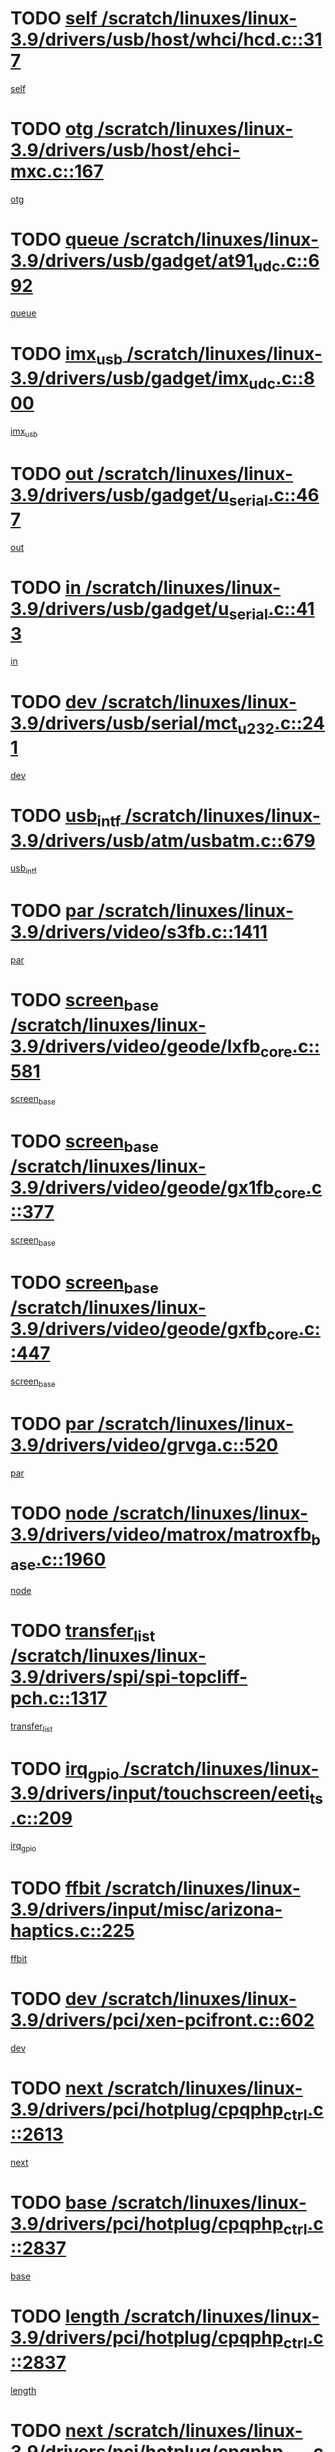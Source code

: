 * TODO [[view:/scratch/linuxes/linux-3.9/drivers/usb/host/whci/hcd.c::face=ovl-face1::linb=317::colb=5::cole=12][self /scratch/linuxes/linux-3.9/drivers/usb/host/whci/hcd.c::317]]
[[view:/scratch/linuxes/linux-3.9/drivers/usb/host/whci/hcd.c::face=ovl-face2::linb=254::colb=1::cole=8][self]]
* TODO [[view:/scratch/linuxes/linux-3.9/drivers/usb/host/ehci-mxc.c::face=ovl-face1::linb=167::colb=5::cole=10][otg /scratch/linuxes/linux-3.9/drivers/usb/host/ehci-mxc.c::167]]
[[view:/scratch/linuxes/linux-3.9/drivers/usb/host/ehci-mxc.c::face=ovl-face2::linb=143::colb=5::cole=10][otg]]
* TODO [[view:/scratch/linuxes/linux-3.9/drivers/usb/gadget/at91_udc.c::face=ovl-face1::linb=692::colb=5::cole=8][queue /scratch/linuxes/linux-3.9/drivers/usb/gadget/at91_udc.c::692]]
[[view:/scratch/linuxes/linux-3.9/drivers/usb/gadget/at91_udc.c::face=ovl-face2::linb=614::colb=33::cole=36][queue]]
* TODO [[view:/scratch/linuxes/linux-3.9/drivers/usb/gadget/imx_udc.c::face=ovl-face1::linb=800::colb=26::cole=32][imx_usb /scratch/linuxes/linux-3.9/drivers/usb/gadget/imx_udc.c::800]]
[[view:/scratch/linuxes/linux-3.9/drivers/usb/gadget/imx_udc.c::face=ovl-face2::linb=779::colb=11::cole=17][imx_usb]]
* TODO [[view:/scratch/linuxes/linux-3.9/drivers/usb/gadget/u_serial.c::face=ovl-face1::linb=467::colb=7::cole=21][out /scratch/linuxes/linux-3.9/drivers/usb/gadget/u_serial.c::467]]
[[view:/scratch/linuxes/linux-3.9/drivers/usb/gadget/u_serial.c::face=ovl-face2::linb=432::colb=23::cole=37][out]]
* TODO [[view:/scratch/linuxes/linux-3.9/drivers/usb/gadget/u_serial.c::face=ovl-face1::linb=413::colb=7::cole=21][in /scratch/linuxes/linux-3.9/drivers/usb/gadget/u_serial.c::413]]
[[view:/scratch/linuxes/linux-3.9/drivers/usb/gadget/u_serial.c::face=ovl-face2::linb=365::colb=22::cole=36][in]]
* TODO [[view:/scratch/linuxes/linux-3.9/drivers/usb/serial/mct_u232.c::face=ovl-face1::linb=241::colb=5::cole=9][dev /scratch/linuxes/linux-3.9/drivers/usb/serial/mct_u232.c::241]]
[[view:/scratch/linuxes/linux-3.9/drivers/usb/serial/mct_u232.c::face=ovl-face2::linb=211::colb=10::cole=14][dev]]
* TODO [[view:/scratch/linuxes/linux-3.9/drivers/usb/atm/usbatm.c::face=ovl-face1::linb=679::colb=6::cole=14][usb_intf /scratch/linuxes/linux-3.9/drivers/usb/atm/usbatm.c::679]]
[[view:/scratch/linuxes/linux-3.9/drivers/usb/atm/usbatm.c::face=ovl-face2::linb=675::colb=7::cole=15][usb_intf]]
* TODO [[view:/scratch/linuxes/linux-3.9/drivers/video/s3fb.c::face=ovl-face1::linb=1411::colb=5::cole=9][par /scratch/linuxes/linux-3.9/drivers/video/s3fb.c::1411]]
[[view:/scratch/linuxes/linux-3.9/drivers/video/s3fb.c::face=ovl-face2::linb=1409::colb=40::cole=44][par]]
* TODO [[view:/scratch/linuxes/linux-3.9/drivers/video/geode/lxfb_core.c::face=ovl-face1::linb=581::colb=5::cole=9][screen_base /scratch/linuxes/linux-3.9/drivers/video/geode/lxfb_core.c::581]]
[[view:/scratch/linuxes/linux-3.9/drivers/video/geode/lxfb_core.c::face=ovl-face2::linb=564::colb=5::cole=9][screen_base]]
* TODO [[view:/scratch/linuxes/linux-3.9/drivers/video/geode/gx1fb_core.c::face=ovl-face1::linb=377::colb=5::cole=9][screen_base /scratch/linuxes/linux-3.9/drivers/video/geode/gx1fb_core.c::377]]
[[view:/scratch/linuxes/linux-3.9/drivers/video/geode/gx1fb_core.c::face=ovl-face2::linb=364::colb=5::cole=9][screen_base]]
* TODO [[view:/scratch/linuxes/linux-3.9/drivers/video/geode/gxfb_core.c::face=ovl-face1::linb=447::colb=5::cole=9][screen_base /scratch/linuxes/linux-3.9/drivers/video/geode/gxfb_core.c::447]]
[[view:/scratch/linuxes/linux-3.9/drivers/video/geode/gxfb_core.c::face=ovl-face2::linb=430::colb=5::cole=9][screen_base]]
* TODO [[view:/scratch/linuxes/linux-3.9/drivers/video/grvga.c::face=ovl-face1::linb=520::colb=5::cole=9][par /scratch/linuxes/linux-3.9/drivers/video/grvga.c::520]]
[[view:/scratch/linuxes/linux-3.9/drivers/video/grvga.c::face=ovl-face2::linb=518::colb=25::cole=29][par]]
* TODO [[view:/scratch/linuxes/linux-3.9/drivers/video/matrox/matroxfb_base.c::face=ovl-face1::linb=1960::colb=8::cole=11][node /scratch/linuxes/linux-3.9/drivers/video/matrox/matroxfb_base.c::1960]]
[[view:/scratch/linuxes/linux-3.9/drivers/video/matrox/matroxfb_base.c::face=ovl-face2::linb=1952::colb=11::cole=14][node]]
* TODO [[view:/scratch/linuxes/linux-3.9/drivers/spi/spi-topcliff-pch.c::face=ovl-face1::linb=1317::colb=10::cole=25][transfer_list /scratch/linuxes/linux-3.9/drivers/spi/spi-topcliff-pch.c::1317]]
[[view:/scratch/linuxes/linux-3.9/drivers/spi/spi-topcliff-pch.c::face=ovl-face2::linb=1310::colb=7::cole=22][transfer_list]]
* TODO [[view:/scratch/linuxes/linux-3.9/drivers/input/touchscreen/eeti_ts.c::face=ovl-face1::linb=209::colb=5::cole=10][irq_gpio /scratch/linuxes/linux-3.9/drivers/input/touchscreen/eeti_ts.c::209]]
[[view:/scratch/linuxes/linux-3.9/drivers/input/touchscreen/eeti_ts.c::face=ovl-face2::linb=205::colb=24::cole=29][irq_gpio]]
* TODO [[view:/scratch/linuxes/linux-3.9/drivers/input/misc/arizona-haptics.c::face=ovl-face1::linb=225::colb=5::cole=23][ffbit /scratch/linuxes/linux-3.9/drivers/input/misc/arizona-haptics.c::225]]
[[view:/scratch/linuxes/linux-3.9/drivers/input/misc/arizona-haptics.c::face=ovl-face2::linb=203::colb=22::cole=40][ffbit]]
* TODO [[view:/scratch/linuxes/linux-3.9/drivers/pci/xen-pcifront.c::face=ovl-face1::linb=602::colb=7::cole=13][dev /scratch/linuxes/linux-3.9/drivers/pci/xen-pcifront.c::602]]
[[view:/scratch/linuxes/linux-3.9/drivers/pci/xen-pcifront.c::face=ovl-face2::linb=600::colb=12::cole=18][dev]]
* TODO [[view:/scratch/linuxes/linux-3.9/drivers/pci/hotplug/cpqphp_ctrl.c::face=ovl-face1::linb=2613::colb=6::cole=14][next /scratch/linuxes/linux-3.9/drivers/pci/hotplug/cpqphp_ctrl.c::2613]]
[[view:/scratch/linuxes/linux-3.9/drivers/pci/hotplug/cpqphp_ctrl.c::face=ovl-face2::linb=2518::colb=2::cole=10][next]]
* TODO [[view:/scratch/linuxes/linux-3.9/drivers/pci/hotplug/cpqphp_ctrl.c::face=ovl-face1::linb=2837::colb=9::cole=16][base /scratch/linuxes/linux-3.9/drivers/pci/hotplug/cpqphp_ctrl.c::2837]]
[[view:/scratch/linuxes/linux-3.9/drivers/pci/hotplug/cpqphp_ctrl.c::face=ovl-face2::linb=2833::colb=9::cole=16][base]]
* TODO [[view:/scratch/linuxes/linux-3.9/drivers/pci/hotplug/cpqphp_ctrl.c::face=ovl-face1::linb=2837::colb=9::cole=16][length /scratch/linuxes/linux-3.9/drivers/pci/hotplug/cpqphp_ctrl.c::2837]]
[[view:/scratch/linuxes/linux-3.9/drivers/pci/hotplug/cpqphp_ctrl.c::face=ovl-face2::linb=2833::colb=24::cole=31][length]]
* TODO [[view:/scratch/linuxes/linux-3.9/drivers/pci/hotplug/cpqphp_ctrl.c::face=ovl-face1::linb=2837::colb=9::cole=16][next /scratch/linuxes/linux-3.9/drivers/pci/hotplug/cpqphp_ctrl.c::2837]]
[[view:/scratch/linuxes/linux-3.9/drivers/pci/hotplug/cpqphp_ctrl.c::face=ovl-face2::linb=2833::colb=41::cole=48][next]]
* TODO [[view:/scratch/linuxes/linux-3.9/drivers/infiniband/hw/mlx4/cq.c::face=ovl-face1::linb=416::colb=6::cole=20][buf /scratch/linuxes/linux-3.9/drivers/infiniband/hw/mlx4/cq.c::416]]
[[view:/scratch/linuxes/linux-3.9/drivers/infiniband/hw/mlx4/cq.c::face=ovl-face2::linb=397::colb=52::cole=66][buf]]
* TODO [[view:/scratch/linuxes/linux-3.9/drivers/infiniband/hw/cxgb4/cm.c::face=ovl-face1::linb=2284::colb=9::cole=11][hwtid /scratch/linuxes/linux-3.9/drivers/infiniband/hw/cxgb4/cm.c::2284]]
[[view:/scratch/linuxes/linux-3.9/drivers/infiniband/hw/cxgb4/cm.c::face=ovl-face2::linb=2283::colb=41::cole=43][hwtid]]
* TODO [[view:/scratch/linuxes/linux-3.9/drivers/infiniband/ulp/ipoib/ipoib_cm.c::face=ovl-face1::linb=611::colb=6::cole=7][rx_ring /scratch/linuxes/linux-3.9/drivers/infiniband/ulp/ipoib/ipoib_cm.c::611]]
[[view:/scratch/linuxes/linux-3.9/drivers/infiniband/ulp/ipoib/ipoib_cm.c::face=ovl-face2::linb=588::colb=41::cole=42][rx_ring]]
* TODO [[view:/scratch/linuxes/linux-3.9/drivers/macintosh/windfarm_pm121.c::face=ovl-face1::linb=575::colb=5::cole=12][name /scratch/linuxes/linux-3.9/drivers/macintosh/windfarm_pm121.c::575]]
[[view:/scratch/linuxes/linux-3.9/drivers/macintosh/windfarm_pm121.c::face=ovl-face2::linb=573::colb=29::cole=36][name]]
* TODO [[view:/scratch/linuxes/linux-3.9/drivers/macintosh/windfarm_pm121.c::face=ovl-face1::linb=819::colb=5::cole=20][pid /scratch/linuxes/linux-3.9/drivers/macintosh/windfarm_pm121.c::819]]
[[view:/scratch/linuxes/linux-3.9/drivers/macintosh/windfarm_pm121.c::face=ovl-face2::linb=810::colb=31::cole=46][pid]]
* TODO [[view:/scratch/linuxes/linux-3.9/drivers/scsi/bfa/bfad_im.c::face=ovl-face1::linb=951::colb=6::cole=11][dd_data /scratch/linuxes/linux-3.9/drivers/scsi/bfa/bfad_im.c::951]]
[[view:/scratch/linuxes/linux-3.9/drivers/scsi/bfa/bfad_im.c::face=ovl-face2::linb=948::colb=33::cole=38][dd_data]]
* TODO [[view:/scratch/linuxes/linux-3.9/drivers/scsi/cxgbi/cxgb3i/cxgb3i.c::face=ovl-face1::linb=1352::colb=8::cole=12][nports /scratch/linuxes/linux-3.9/drivers/scsi/cxgbi/cxgb3i/cxgb3i.c::1352]]
[[view:/scratch/linuxes/linux-3.9/drivers/scsi/cxgbi/cxgb3i/cxgb3i.c::face=ovl-face2::linb=1347::colb=17::cole=21][nports]]
* TODO [[view:/scratch/linuxes/linux-3.9/drivers/scsi/aacraid/commsup.c::face=ovl-face1::linb=1925::colb=5::cole=16][queue /scratch/linuxes/linux-3.9/drivers/scsi/aacraid/commsup.c::1925]]
[[view:/scratch/linuxes/linux-3.9/drivers/scsi/aacraid/commsup.c::face=ovl-face2::linb=1650::colb=17::cole=28][queue]]
* TODO [[view:/scratch/linuxes/linux-3.9/drivers/scsi/aacraid/commsup.c::face=ovl-face1::linb=1855::colb=15::cole=26][queue /scratch/linuxes/linux-3.9/drivers/scsi/aacraid/commsup.c::1855]]
[[view:/scratch/linuxes/linux-3.9/drivers/scsi/aacraid/commsup.c::face=ovl-face2::linb=1843::colb=25::cole=36][queue]]
* TODO [[view:/scratch/linuxes/linux-3.9/drivers/scsi/aacraid/commsup.c::face=ovl-face1::linb=1865::colb=16::cole=27][queue /scratch/linuxes/linux-3.9/drivers/scsi/aacraid/commsup.c::1865]]
[[view:/scratch/linuxes/linux-3.9/drivers/scsi/aacraid/commsup.c::face=ovl-face2::linb=1843::colb=25::cole=36][queue]]
* TODO [[view:/scratch/linuxes/linux-3.9/drivers/scsi/aacraid/commsup.c::face=ovl-face1::linb=916::colb=8::cole=11][maximum_num_containers /scratch/linuxes/linux-3.9/drivers/scsi/aacraid/commsup.c::916]]
[[view:/scratch/linuxes/linux-3.9/drivers/scsi/aacraid/commsup.c::face=ovl-face2::linb=906::colb=20::cole=23][maximum_num_containers]]
* TODO [[view:/scratch/linuxes/linux-3.9/drivers/scsi/arm/acornscsi.c::face=ovl-face1::linb=2250::colb=29::cole=40][device /scratch/linuxes/linux-3.9/drivers/scsi/arm/acornscsi.c::2250]]
[[view:/scratch/linuxes/linux-3.9/drivers/scsi/arm/acornscsi.c::face=ovl-face2::linb=2205::colb=12::cole=23][device]]
* TODO [[view:/scratch/linuxes/linux-3.9/drivers/scsi/mvsas/mv_sas.c::face=ovl-face1::linb=1350::colb=5::cole=12][mvi_info /scratch/linuxes/linux-3.9/drivers/scsi/mvsas/mv_sas.c::1350]]
[[view:/scratch/linuxes/linux-3.9/drivers/scsi/mvsas/mv_sas.c::face=ovl-face2::linb=1346::colb=24::cole=31][mvi_info]]
* TODO [[view:/scratch/linuxes/linux-3.9/drivers/scsi/csiostor/csio_lnode.c::face=ovl-face1::linb=878::colb=8::cole=10][vnp_flowid /scratch/linuxes/linux-3.9/drivers/scsi/csiostor/csio_lnode.c::878]]
[[view:/scratch/linuxes/linux-3.9/drivers/scsi/csiostor/csio_lnode.c::face=ovl-face2::linb=873::colb=6::cole=8][vnp_flowid]]
* TODO [[view:/scratch/linuxes/linux-3.9/drivers/scsi/fcoe/fcoe.c::face=ovl-face1::linb=867::colb=11::cole=21][data_len /scratch/linuxes/linux-3.9/drivers/scsi/fcoe/fcoe.c::867]]
[[view:/scratch/linuxes/linux-3.9/drivers/scsi/fcoe/fcoe.c::face=ovl-face2::linb=865::colb=6::cole=16][data_len]]
* TODO [[view:/scratch/linuxes/linux-3.9/drivers/dma/mv_xor.c::face=ovl-face1::linb=724::colb=8::cole=15][async_tx /scratch/linuxes/linux-3.9/drivers/dma/mv_xor.c::724]]
[[view:/scratch/linuxes/linux-3.9/drivers/dma/mv_xor.c::face=ovl-face2::linb=723::colb=22::cole=29][async_tx]]
* TODO [[view:/scratch/linuxes/linux-3.9/drivers/dma/mv_xor.c::face=ovl-face1::linb=764::colb=8::cole=15][async_tx /scratch/linuxes/linux-3.9/drivers/dma/mv_xor.c::764]]
[[view:/scratch/linuxes/linux-3.9/drivers/dma/mv_xor.c::face=ovl-face2::linb=763::colb=22::cole=29][async_tx]]
* TODO [[view:/scratch/linuxes/linux-3.9/drivers/dma/txx9dmac.c::face=ovl-face1::linb=1247::colb=5::cole=10][have_64bit_regs /scratch/linuxes/linux-3.9/drivers/dma/txx9dmac.c::1247]]
[[view:/scratch/linuxes/linux-3.9/drivers/dma/txx9dmac.c::face=ovl-face2::linb=1227::colb=25::cole=30][have_64bit_regs]]
* TODO [[view:/scratch/linuxes/linux-3.9/drivers/s390/char/tape_core.c::face=ovl-face1::linb=1149::colb=4::cole=11][status /scratch/linuxes/linux-3.9/drivers/s390/char/tape_core.c::1149]]
[[view:/scratch/linuxes/linux-3.9/drivers/s390/char/tape_core.c::face=ovl-face2::linb=1140::colb=6::cole=13][status]]
* TODO [[view:/scratch/linuxes/linux-3.9/drivers/s390/char/raw3270.c::face=ovl-face1::linb=618::colb=5::cole=7][view /scratch/linuxes/linux-3.9/drivers/s390/char/raw3270.c::618]]
[[view:/scratch/linuxes/linux-3.9/drivers/s390/char/raw3270.c::face=ovl-face2::linb=614::colb=22::cole=24][view]]
* TODO [[view:/scratch/linuxes/linux-3.9/drivers/s390/net/ctcm_sysfs.c::face=ovl-face1::linb=41::colb=7::cole=11][channel /scratch/linuxes/linux-3.9/drivers/s390/net/ctcm_sysfs.c::41]]
[[view:/scratch/linuxes/linux-3.9/drivers/s390/net/ctcm_sysfs.c::face=ovl-face2::linb=40::colb=8::cole=12][channel]]
* TODO [[view:/scratch/linuxes/linux-3.9/drivers/s390/net/ctcm_sysfs.c::face=ovl-face1::linb=41::colb=15::cole=39][netdev /scratch/linuxes/linux-3.9/drivers/s390/net/ctcm_sysfs.c::41]]
[[view:/scratch/linuxes/linux-3.9/drivers/s390/net/ctcm_sysfs.c::face=ovl-face2::linb=40::colb=8::cole=32][netdev]]
* TODO [[view:/scratch/linuxes/linux-3.9/drivers/s390/net/lcs.c::face=ovl-face1::linb=1603::colb=30::cole=45][count /scratch/linuxes/linux-3.9/drivers/s390/net/lcs.c::1603]]
[[view:/scratch/linuxes/linux-3.9/drivers/s390/net/lcs.c::face=ovl-face2::linb=1593::colb=18::cole=33][count]]
* TODO [[view:/scratch/linuxes/linux-3.9/drivers/s390/net/lcs.c::face=ovl-face1::linb=1767::colb=7::cole=16][name /scratch/linuxes/linux-3.9/drivers/s390/net/lcs.c::1767]]
[[view:/scratch/linuxes/linux-3.9/drivers/s390/net/lcs.c::face=ovl-face2::linb=1766::colb=7::cole=16][name]]
* TODO [[view:/scratch/linuxes/linux-3.9/drivers/gpio/gpio-twl4030.c::face=ovl-face1::linb=543::colb=5::cole=10][use_leds /scratch/linuxes/linux-3.9/drivers/gpio/gpio-twl4030.c::543]]
[[view:/scratch/linuxes/linux-3.9/drivers/gpio/gpio-twl4030.c::face=ovl-face2::linb=530::colb=5::cole=10][use_leds]]
* TODO [[view:/scratch/linuxes/linux-3.9/drivers/gpio/gpio-ucb1400.c::face=ovl-face1::linb=75::colb=5::cole=12][gpio_offset /scratch/linuxes/linux-3.9/drivers/gpio/gpio-ucb1400.c::75]]
[[view:/scratch/linuxes/linux-3.9/drivers/gpio/gpio-ucb1400.c::face=ovl-face2::linb=61::colb=16::cole=23][gpio_offset]]
* TODO [[view:/scratch/linuxes/linux-3.9/drivers/power/s3c_adc_battery.c::face=ovl-face1::linb=151::colb=6::cole=9][pdata /scratch/linuxes/linux-3.9/drivers/power/s3c_adc_battery.c::151]]
[[view:/scratch/linuxes/linux-3.9/drivers/power/s3c_adc_battery.c::face=ovl-face2::linb=149::colb=25::cole=28][pdata]]
* TODO [[view:/scratch/linuxes/linux-3.9/drivers/tty/serial/68328serial.c::face=ovl-face1::linb=676::colb=6::cole=9][name /scratch/linuxes/linux-3.9/drivers/tty/serial/68328serial.c::676]]
[[view:/scratch/linuxes/linux-3.9/drivers/tty/serial/68328serial.c::face=ovl-face2::linb=673::colb=33::cole=36][name]]
* TODO [[view:/scratch/linuxes/linux-3.9/drivers/tty/serial/jsm/jsm_tty.c::face=ovl-face1::linb=670::colb=6::cole=8][ch_bd /scratch/linuxes/linux-3.9/drivers/tty/serial/jsm/jsm_tty.c::670]]
[[view:/scratch/linuxes/linux-3.9/drivers/tty/serial/jsm/jsm_tty.c::face=ovl-face2::linb=669::colb=16::cole=18][ch_bd]]
* TODO [[view:/scratch/linuxes/linux-3.9/drivers/tty/serial/jsm/jsm_tty.c::face=ovl-face1::linb=537::colb=6::cole=8][ch_bd /scratch/linuxes/linux-3.9/drivers/tty/serial/jsm/jsm_tty.c::537]]
[[view:/scratch/linuxes/linux-3.9/drivers/tty/serial/jsm/jsm_tty.c::face=ovl-face2::linb=535::colb=16::cole=18][ch_bd]]
* TODO [[view:/scratch/linuxes/linux-3.9/drivers/tty/serial/nwpserial.c::face=ovl-face1::linb=391::colb=5::cole=14][of_node /scratch/linuxes/linux-3.9/drivers/tty/serial/nwpserial.c::391]]
[[view:/scratch/linuxes/linux-3.9/drivers/tty/serial/nwpserial.c::face=ovl-face2::linb=349::colb=6::cole=15][of_node]]
* TODO [[view:/scratch/linuxes/linux-3.9/drivers/block/mtip32xx/mtip32xx.c::face=ovl-face1::linb=4163::colb=5::cole=13][disk_name /scratch/linuxes/linux-3.9/drivers/block/mtip32xx/mtip32xx.c::4163]]
[[view:/scratch/linuxes/linux-3.9/drivers/block/mtip32xx/mtip32xx.c::face=ovl-face2::linb=4160::colb=28::cole=36][disk_name]]
* TODO [[view:/scratch/linuxes/linux-3.9/drivers/target/target_core_fabric_configfs.c::face=ovl-face1::linb=912::colb=5::cole=11][default_groups /scratch/linuxes/linux-3.9/drivers/target/target_core_fabric_configfs.c::912]]
[[view:/scratch/linuxes/linux-3.9/drivers/target/target_core_fabric_configfs.c::face=ovl-face2::linb=898::colb=1::cole=7][default_groups]]
* TODO [[view:/scratch/linuxes/linux-3.9/drivers/target/target_core_transport.c::face=ovl-face1::linb=2383::colb=7::cole=18][unpacked_lun /scratch/linuxes/linux-3.9/drivers/target/target_core_transport.c::2383]]
[[view:/scratch/linuxes/linux-3.9/drivers/target/target_core_transport.c::face=ovl-face2::linb=2376::colb=3::cole=14][unpacked_lun]]
* TODO [[view:/scratch/linuxes/linux-3.9/drivers/target/tcm_fc/tfc_io.c::face=ovl-face1::linb=223::colb=10::cole=12][lp /scratch/linuxes/linux-3.9/drivers/target/tcm_fc/tfc_io.c::223]]
[[view:/scratch/linuxes/linux-3.9/drivers/target/tcm_fc/tfc_io.c::face=ovl-face2::linb=221::colb=9::cole=11][lp]]
* TODO [[view:/scratch/linuxes/linux-3.9/drivers/hwmon/w83793.c::face=ovl-face1::linb=1624::colb=5::cole=18][addr /scratch/linuxes/linux-3.9/drivers/hwmon/w83793.c::1624]]
[[view:/scratch/linuxes/linux-3.9/drivers/hwmon/w83793.c::face=ovl-face2::linb=1611::colb=30::cole=43][addr]]
* TODO [[view:/scratch/linuxes/linux-3.9/drivers/hwmon/w83791d.c::face=ovl-face1::linb=1320::colb=5::cole=18][addr /scratch/linuxes/linux-3.9/drivers/hwmon/w83791d.c::1320]]
[[view:/scratch/linuxes/linux-3.9/drivers/hwmon/w83791d.c::face=ovl-face2::linb=1307::colb=4::cole=17][addr]]
* TODO [[view:/scratch/linuxes/linux-3.9/drivers/hwmon/w83792d.c::face=ovl-face1::linb=986::colb=5::cole=18][addr /scratch/linuxes/linux-3.9/drivers/hwmon/w83792d.c::986]]
[[view:/scratch/linuxes/linux-3.9/drivers/hwmon/w83792d.c::face=ovl-face2::linb=973::colb=29::cole=42][addr]]
* TODO [[view:/scratch/linuxes/linux-3.9/drivers/ntb/ntb_transport.c::face=ovl-face1::linb=1216::colb=6::cole=8][ndev /scratch/linuxes/linux-3.9/drivers/ntb/ntb_transport.c::1216]]
[[view:/scratch/linuxes/linux-3.9/drivers/ntb/ntb_transport.c::face=ovl-face2::linb=1213::colb=39::cole=41][ndev]]
* TODO [[view:/scratch/linuxes/linux-3.9/drivers/ntb/ntb_transport.c::face=ovl-face1::linb=1377::colb=6::cole=8][ndev /scratch/linuxes/linux-3.9/drivers/ntb/ntb_transport.c::1377]]
[[view:/scratch/linuxes/linux-3.9/drivers/ntb/ntb_transport.c::face=ovl-face2::linb=1374::colb=39::cole=41][ndev]]
* TODO [[view:/scratch/linuxes/linux-3.9/drivers/hid/hid-debug.c::face=ovl-face1::linb=992::colb=9::cole=19][debug_wait /scratch/linuxes/linux-3.9/drivers/hid/hid-debug.c::992]]
[[view:/scratch/linuxes/linux-3.9/drivers/hid/hid-debug.c::face=ovl-face2::linb=979::colb=19::cole=29][debug_wait]]
* TODO [[view:/scratch/linuxes/linux-3.9/drivers/isdn/hardware/eicon/debug.c::face=ovl-face1::linb=1938::colb=8::cole=26][DivaSTraceLibraryStop /scratch/linuxes/linux-3.9/drivers/isdn/hardware/eicon/debug.c::1938]]
[[view:/scratch/linuxes/linux-3.9/drivers/isdn/hardware/eicon/debug.c::face=ovl-face2::linb=1934::colb=10::cole=28][DivaSTraceLibraryStop]]
* TODO [[view:/scratch/linuxes/linux-3.9/drivers/isdn/hardware/mISDN/mISDNisar.c::face=ovl-face1::linb=571::colb=7::cole=21][len /scratch/linuxes/linux-3.9/drivers/isdn/hardware/mISDN/mISDNisar.c::571]]
[[view:/scratch/linuxes/linux-3.9/drivers/isdn/hardware/mISDN/mISDNisar.c::face=ovl-face2::linb=539::colb=7::cole=21][len]]
* TODO [[view:/scratch/linuxes/linux-3.9/drivers/isdn/hisax/hfc_usb.c::face=ovl-face1::linb=656::colb=8::cole=20][truesize /scratch/linuxes/linux-3.9/drivers/isdn/hisax/hfc_usb.c::656]]
[[view:/scratch/linuxes/linux-3.9/drivers/isdn/hisax/hfc_usb.c::face=ovl-face2::linb=654::colb=31::cole=43][truesize]]
* TODO [[view:/scratch/linuxes/linux-3.9/drivers/isdn/hisax/l3dss1.c::face=ovl-face1::linb=2216::colb=8::cole=10][prot /scratch/linuxes/linux-3.9/drivers/isdn/hisax/l3dss1.c::2216]]
[[view:/scratch/linuxes/linux-3.9/drivers/isdn/hisax/l3dss1.c::face=ovl-face2::linb=2212::colb=3::cole=5][prot]]
* TODO [[view:/scratch/linuxes/linux-3.9/drivers/isdn/hisax/l3dss1.c::face=ovl-face1::linb=2221::colb=7::cole=9][prot /scratch/linuxes/linux-3.9/drivers/isdn/hisax/l3dss1.c::2221]]
[[view:/scratch/linuxes/linux-3.9/drivers/isdn/hisax/l3dss1.c::face=ovl-face2::linb=2212::colb=3::cole=5][prot]]
* TODO [[view:/scratch/linuxes/linux-3.9/drivers/isdn/hisax/l3ni1.c::face=ovl-face1::linb=2072::colb=8::cole=10][prot /scratch/linuxes/linux-3.9/drivers/isdn/hisax/l3ni1.c::2072]]
[[view:/scratch/linuxes/linux-3.9/drivers/isdn/hisax/l3ni1.c::face=ovl-face2::linb=2068::colb=3::cole=5][prot]]
* TODO [[view:/scratch/linuxes/linux-3.9/drivers/isdn/hisax/l3ni1.c::face=ovl-face1::linb=2077::colb=7::cole=9][prot /scratch/linuxes/linux-3.9/drivers/isdn/hisax/l3ni1.c::2077]]
[[view:/scratch/linuxes/linux-3.9/drivers/isdn/hisax/l3ni1.c::face=ovl-face2::linb=2068::colb=3::cole=5][prot]]
* TODO [[view:/scratch/linuxes/linux-3.9/drivers/edac/i3200_edac.c::face=ovl-face1::linb=431::colb=5::cole=8][pvt_info /scratch/linuxes/linux-3.9/drivers/edac/i3200_edac.c::431]]
[[view:/scratch/linuxes/linux-3.9/drivers/edac/i3200_edac.c::face=ovl-face2::linb=384::colb=8::cole=11][pvt_info]]
* TODO [[view:/scratch/linuxes/linux-3.9/drivers/edac/i3000_edac.c::face=ovl-face1::linb=451::colb=5::cole=8][nr_csrows /scratch/linuxes/linux-3.9/drivers/edac/i3000_edac.c::451]]
[[view:/scratch/linuxes/linux-3.9/drivers/edac/i3000_edac.c::face=ovl-face2::linb=393::colb=35::cole=38][nr_csrows]]
* TODO [[view:/scratch/linuxes/linux-3.9/drivers/edac/x38_edac.c::face=ovl-face1::linb=415::colb=5::cole=8][nr_csrows /scratch/linuxes/linux-3.9/drivers/edac/x38_edac.c::415]]
[[view:/scratch/linuxes/linux-3.9/drivers/edac/x38_edac.c::face=ovl-face2::linb=379::colb=17::cole=20][nr_csrows]]
* TODO [[view:/scratch/linuxes/linux-3.9/drivers/gpu/drm/i915/intel_overlay.c::face=ovl-face1::linb=692::colb=9::cole=16][dev /scratch/linuxes/linux-3.9/drivers/gpu/drm/i915/intel_overlay.c::692]]
[[view:/scratch/linuxes/linux-3.9/drivers/gpu/drm/i915/intel_overlay.c::face=ovl-face2::linb=687::colb=26::cole=33][dev]]
* TODO [[view:/scratch/linuxes/linux-3.9/drivers/gpu/drm/gma500/mdfld_dsi_output.c::face=ovl-face1::linb=99::colb=6::cole=12][dev /scratch/linuxes/linux-3.9/drivers/gpu/drm/gma500/mdfld_dsi_output.c::99]]
[[view:/scratch/linuxes/linux-3.9/drivers/gpu/drm/gma500/mdfld_dsi_output.c::face=ovl-face2::linb=95::colb=26::cole=32][dev]]
* TODO [[view:/scratch/linuxes/linux-3.9/drivers/gpu/drm/gma500/cdv_intel_lvds.c::face=ovl-face1::linb=789::colb=5::cole=31][slave_addr /scratch/linuxes/linux-3.9/drivers/gpu/drm/gma500/cdv_intel_lvds.c::789]]
[[view:/scratch/linuxes/linux-3.9/drivers/gpu/drm/gma500/cdv_intel_lvds.c::face=ovl-face2::linb=693::colb=1::cole=27][slave_addr]]
* TODO [[view:/scratch/linuxes/linux-3.9/drivers/gpu/drm/gma500/cdv_intel_lvds.c::face=ovl-face1::linb=785::colb=5::cole=31][adapter /scratch/linuxes/linux-3.9/drivers/gpu/drm/gma500/cdv_intel_lvds.c::785]]
[[view:/scratch/linuxes/linux-3.9/drivers/gpu/drm/gma500/cdv_intel_lvds.c::face=ovl-face2::linb=721::colb=5::cole=31][adapter]]
* TODO [[view:/scratch/linuxes/linux-3.9/drivers/gpu/drm/gma500/psb_intel_lvds.c::face=ovl-face1::linb=848::colb=5::cole=23][slave_addr /scratch/linuxes/linux-3.9/drivers/gpu/drm/gma500/psb_intel_lvds.c::848]]
[[view:/scratch/linuxes/linux-3.9/drivers/gpu/drm/gma500/psb_intel_lvds.c::face=ovl-face2::linb=766::colb=1::cole=19][slave_addr]]
* TODO [[view:/scratch/linuxes/linux-3.9/drivers/gpu/drm/gma500/psb_intel_lvds.c::face=ovl-face1::linb=845::colb=5::cole=23][adapter /scratch/linuxes/linux-3.9/drivers/gpu/drm/gma500/psb_intel_lvds.c::845]]
[[view:/scratch/linuxes/linux-3.9/drivers/gpu/drm/gma500/psb_intel_lvds.c::face=ovl-face2::linb=791::colb=37::cole=55][adapter]]
* TODO [[view:/scratch/linuxes/linux-3.9/drivers/gpu/drm/gma500/psb_drv.c::face=ovl-face1::linb=535::colb=6::cole=10][name /scratch/linuxes/linux-3.9/drivers/gpu/drm/gma500/psb_drv.c::535]]
[[view:/scratch/linuxes/linux-3.9/drivers/gpu/drm/gma500/psb_drv.c::face=ovl-face2::linb=523::colb=3::cole=7][name]]
* TODO [[view:/scratch/linuxes/linux-3.9/drivers/gpu/drm/gma500/mdfld_dsi_pkg_sender.c::face=ovl-face1::linb=541::colb=6::cole=12][dev /scratch/linuxes/linux-3.9/drivers/gpu/drm/gma500/mdfld_dsi_pkg_sender.c::541]]
[[view:/scratch/linuxes/linux-3.9/drivers/gpu/drm/gma500/mdfld_dsi_pkg_sender.c::face=ovl-face2::linb=536::colb=26::cole=32][dev]]
* TODO [[view:/scratch/linuxes/linux-3.9/drivers/gpu/drm/drm_crtc_helper.c::face=ovl-face1::linb=644::colb=13::cole=20][base /scratch/linuxes/linux-3.9/drivers/gpu/drm/drm_crtc_helper.c::644]]
[[view:/scratch/linuxes/linux-3.9/drivers/gpu/drm/drm_crtc_helper.c::face=ovl-face2::linb=581::colb=24::cole=31][base]]
* TODO [[view:/scratch/linuxes/linux-3.9/drivers/gpu/drm/radeon/r600_blit.c::face=ovl-face1::linb=604::colb=9::cole=26][used /scratch/linuxes/linux-3.9/drivers/gpu/drm/radeon/r600_blit.c::604]]
[[view:/scratch/linuxes/linux-3.9/drivers/gpu/drm/radeon/r600_blit.c::face=ovl-face2::linb=600::colb=8::cole=25][used]]
* TODO [[view:/scratch/linuxes/linux-3.9/drivers/gpu/drm/radeon/r600_blit.c::face=ovl-face1::linb=604::colb=9::cole=26][total /scratch/linuxes/linux-3.9/drivers/gpu/drm/radeon/r600_blit.c::604]]
[[view:/scratch/linuxes/linux-3.9/drivers/gpu/drm/radeon/r600_blit.c::face=ovl-face2::linb=600::colb=40::cole=57][total]]
* TODO [[view:/scratch/linuxes/linux-3.9/drivers/gpu/drm/radeon/r600_blit.c::face=ovl-face1::linb=692::colb=9::cole=26][used /scratch/linuxes/linux-3.9/drivers/gpu/drm/radeon/r600_blit.c::692]]
[[view:/scratch/linuxes/linux-3.9/drivers/gpu/drm/radeon/r600_blit.c::face=ovl-face2::linb=689::colb=8::cole=25][used]]
* TODO [[view:/scratch/linuxes/linux-3.9/drivers/gpu/drm/radeon/r600_blit.c::face=ovl-face1::linb=692::colb=9::cole=26][total /scratch/linuxes/linux-3.9/drivers/gpu/drm/radeon/r600_blit.c::692]]
[[view:/scratch/linuxes/linux-3.9/drivers/gpu/drm/radeon/r600_blit.c::face=ovl-face2::linb=689::colb=40::cole=57][total]]
* TODO [[view:/scratch/linuxes/linux-3.9/drivers/gpu/drm/radeon/r600_blit.c::face=ovl-face1::linb=770::colb=7::cole=24][used /scratch/linuxes/linux-3.9/drivers/gpu/drm/radeon/r600_blit.c::770]]
[[view:/scratch/linuxes/linux-3.9/drivers/gpu/drm/radeon/r600_blit.c::face=ovl-face2::linb=766::colb=6::cole=23][used]]
* TODO [[view:/scratch/linuxes/linux-3.9/drivers/gpu/drm/radeon/r600_blit.c::face=ovl-face1::linb=770::colb=7::cole=24][total /scratch/linuxes/linux-3.9/drivers/gpu/drm/radeon/r600_blit.c::770]]
[[view:/scratch/linuxes/linux-3.9/drivers/gpu/drm/radeon/r600_blit.c::face=ovl-face2::linb=766::colb=38::cole=55][total]]
* TODO [[view:/scratch/linuxes/linux-3.9/drivers/gpu/drm/drm_lock.c::face=ovl-face1::linb=80::colb=7::cole=27][lock /scratch/linuxes/linux-3.9/drivers/gpu/drm/drm_lock.c::80]]
[[view:/scratch/linuxes/linux-3.9/drivers/gpu/drm/drm_lock.c::face=ovl-face2::linb=71::colb=4::cole=24][lock]]
* TODO [[view:/scratch/linuxes/linux-3.9/drivers/base/core.c::face=ovl-face1::linb=1786::colb=8::cole=18][kobj /scratch/linuxes/linux-3.9/drivers/base/core.c::1786]]
[[view:/scratch/linuxes/linux-3.9/drivers/base/core.c::face=ovl-face2::linb=1782::colb=34::cole=44][kobj]]
* TODO [[view:/scratch/linuxes/linux-3.9/drivers/atm/he.c::face=ovl-face1::linb=1847::colb=7::cole=15][vpi /scratch/linuxes/linux-3.9/drivers/atm/he.c::1847]]
[[view:/scratch/linuxes/linux-3.9/drivers/atm/he.c::face=ovl-face2::linb=1846::colb=21::cole=29][vpi]]
* TODO [[view:/scratch/linuxes/linux-3.9/drivers/atm/he.c::face=ovl-face1::linb=1847::colb=7::cole=15][vci /scratch/linuxes/linux-3.9/drivers/atm/he.c::1847]]
[[view:/scratch/linuxes/linux-3.9/drivers/atm/he.c::face=ovl-face2::linb=1846::colb=36::cole=44][vci]]
* TODO [[view:/scratch/linuxes/linux-3.9/drivers/staging/usbip/userspace/libsrc/vhci_driver.c::face=ovl-face1::linb=389::colb=5::cole=16][hc_device /scratch/linuxes/linux-3.9/drivers/staging/usbip/userspace/libsrc/vhci_driver.c::389]]
[[view:/scratch/linuxes/linux-3.9/drivers/staging/usbip/userspace/libsrc/vhci_driver.c::face=ovl-face2::linb=387::colb=5::cole=16][hc_device]]
* TODO [[view:/scratch/linuxes/linux-3.9/drivers/staging/rtl8192u/ieee80211/ieee80211_rx.c::face=ovl-face1::linb=587::colb=7::cole=14][len /scratch/linuxes/linux-3.9/drivers/staging/rtl8192u/ieee80211/ieee80211_rx.c::587]]
[[view:/scratch/linuxes/linux-3.9/drivers/staging/rtl8192u/ieee80211/ieee80211_rx.c::face=ovl-face2::linb=566::colb=7::cole=14][len]]
* TODO [[view:/scratch/linuxes/linux-3.9/drivers/staging/rtl8192u/ieee80211/ieee80211_rx.c::face=ovl-face1::linb=587::colb=7::cole=14][data /scratch/linuxes/linux-3.9/drivers/staging/rtl8192u/ieee80211/ieee80211_rx.c::587]]
[[view:/scratch/linuxes/linux-3.9/drivers/staging/rtl8192u/ieee80211/ieee80211_rx.c::face=ovl-face2::linb=567::colb=13::cole=20][data]]
* TODO [[view:/scratch/linuxes/linux-3.9/drivers/staging/rtl8192u/ieee80211/ieee80211_rx.c::face=ovl-face1::linb=587::colb=7::cole=14][data /scratch/linuxes/linux-3.9/drivers/staging/rtl8192u/ieee80211/ieee80211_rx.c::587]]
[[view:/scratch/linuxes/linux-3.9/drivers/staging/rtl8192u/ieee80211/ieee80211_rx.c::face=ovl-face2::linb=569::colb=12::cole=19][data]]
* TODO [[view:/scratch/linuxes/linux-3.9/drivers/staging/rtl8192u/ieee80211/rtl819x_BAProc.c::face=ovl-face1::linb=117::colb=18::cole=22][dev /scratch/linuxes/linux-3.9/drivers/staging/rtl8192u/ieee80211/rtl819x_BAProc.c::117]]
[[view:/scratch/linuxes/linux-3.9/drivers/staging/rtl8192u/ieee80211/rtl819x_BAProc.c::face=ovl-face2::linb=116::colb=137::cole=141][dev]]
* TODO [[view:/scratch/linuxes/linux-3.9/drivers/staging/csr/netdev.c::face=ovl-face1::linb=1989::colb=8::cole=11][mtu /scratch/linuxes/linux-3.9/drivers/staging/csr/netdev.c::1989]]
[[view:/scratch/linuxes/linux-3.9/drivers/staging/csr/netdev.c::face=ovl-face2::linb=1960::colb=20::cole=23][mtu]]
* TODO [[view:/scratch/linuxes/linux-3.9/drivers/staging/csr/unifi_event.c::face=ovl-face1::linb=588::colb=7::cole=11][rxSignalBuffer /scratch/linuxes/linux-3.9/drivers/staging/csr/unifi_event.c::588]]
[[view:/scratch/linuxes/linux-3.9/drivers/staging/csr/unifi_event.c::face=ovl-face2::linb=587::colb=16::cole=20][rxSignalBuffer]]
* TODO [[view:/scratch/linuxes/linux-3.9/drivers/staging/csr/unifi_event.c::face=ovl-face1::linb=588::colb=7::cole=11][rxSignalBuffer /scratch/linuxes/linux-3.9/drivers/staging/csr/unifi_event.c::588]]
[[view:/scratch/linuxes/linux-3.9/drivers/staging/csr/unifi_event.c::face=ovl-face2::linb=587::colb=49::cole=53][rxSignalBuffer]]
* TODO [[view:/scratch/linuxes/linux-3.9/drivers/staging/csr/unifi_pdu_processing.c::face=ovl-face1::linb=2463::colb=16::cole=23][currentPeerState /scratch/linuxes/linux-3.9/drivers/staging/csr/unifi_pdu_processing.c::2463]]
[[view:/scratch/linuxes/linux-3.9/drivers/staging/csr/unifi_pdu_processing.c::face=ovl-face2::linb=2458::colb=23::cole=30][currentPeerState]]
* TODO [[view:/scratch/linuxes/linux-3.9/drivers/staging/csr/unifi_pdu_processing.c::face=ovl-face1::linb=2463::colb=16::cole=23][uapsdActive /scratch/linuxes/linux-3.9/drivers/staging/csr/unifi_pdu_processing.c::2463]]
[[view:/scratch/linuxes/linux-3.9/drivers/staging/csr/unifi_pdu_processing.c::face=ovl-face2::linb=2459::colb=26::cole=33][uapsdActive]]
* TODO [[view:/scratch/linuxes/linux-3.9/drivers/staging/csr/unifi_pdu_processing.c::face=ovl-face1::linb=2510::colb=12::cole=19][currentPeerState /scratch/linuxes/linux-3.9/drivers/staging/csr/unifi_pdu_processing.c::2510]]
[[view:/scratch/linuxes/linux-3.9/drivers/staging/csr/unifi_pdu_processing.c::face=ovl-face2::linb=2498::colb=19::cole=26][currentPeerState]]
* TODO [[view:/scratch/linuxes/linux-3.9/drivers/staging/csr/unifi_pdu_processing.c::face=ovl-face1::linb=2510::colb=12::cole=19][uapsdActive /scratch/linuxes/linux-3.9/drivers/staging/csr/unifi_pdu_processing.c::2510]]
[[view:/scratch/linuxes/linux-3.9/drivers/staging/csr/unifi_pdu_processing.c::face=ovl-face2::linb=2499::colb=22::cole=29][uapsdActive]]
* TODO [[view:/scratch/linuxes/linux-3.9/drivers/staging/iio/trigger/iio-trig-gpio.c::face=ovl-face1::linb=106::colb=10::cole=17][start /scratch/linuxes/linux-3.9/drivers/staging/iio/trigger/iio-trig-gpio.c::106]]
[[view:/scratch/linuxes/linux-3.9/drivers/staging/iio/trigger/iio-trig-gpio.c::face=ovl-face2::linb=73::colb=13::cole=20][start]]
* TODO [[view:/scratch/linuxes/linux-3.9/drivers/staging/iio/trigger/iio-trig-gpio.c::face=ovl-face1::linb=106::colb=10::cole=17][end /scratch/linuxes/linux-3.9/drivers/staging/iio/trigger/iio-trig-gpio.c::106]]
[[view:/scratch/linuxes/linux-3.9/drivers/staging/iio/trigger/iio-trig-gpio.c::face=ovl-face2::linb=73::colb=36::cole=43][end]]
* TODO [[view:/scratch/linuxes/linux-3.9/drivers/staging/tidspbridge/rmgr/nldr.c::face=ovl-face1::linb=559::colb=6::cole=14][ovly_nodes /scratch/linuxes/linux-3.9/drivers/staging/tidspbridge/rmgr/nldr.c::559]]
[[view:/scratch/linuxes/linux-3.9/drivers/staging/tidspbridge/rmgr/nldr.c::face=ovl-face2::linb=548::colb=16::cole=24][ovly_nodes]]
* TODO [[view:/scratch/linuxes/linux-3.9/drivers/staging/tidspbridge/rmgr/node.c::face=ovl-face1::linb=656::colb=6::cole=11][dcd_props /scratch/linuxes/linux-3.9/drivers/staging/tidspbridge/rmgr/node.c::656]]
[[view:/scratch/linuxes/linux-3.9/drivers/staging/tidspbridge/rmgr/node.c::face=ovl-face2::linb=578::colb=13::cole=18][dcd_props]]
* TODO [[view:/scratch/linuxes/linux-3.9/drivers/staging/vt6656/rxtx.c::face=ovl-face1::linb=1315::colb=34::cole=46][pvKeyTable /scratch/linuxes/linux-3.9/drivers/staging/vt6656/rxtx.c::1315]]
[[view:/scratch/linuxes/linux-3.9/drivers/staging/vt6656/rxtx.c::face=ovl-face2::linb=1234::colb=24::cole=36][pvKeyTable]]
* TODO [[view:/scratch/linuxes/linux-3.9/drivers/staging/vt6656/rxtx.c::face=ovl-face1::linb=1330::colb=30::cole=42][pvKeyTable /scratch/linuxes/linux-3.9/drivers/staging/vt6656/rxtx.c::1330]]
[[view:/scratch/linuxes/linux-3.9/drivers/staging/vt6656/rxtx.c::face=ovl-face2::linb=1234::colb=24::cole=36][pvKeyTable]]
* TODO [[view:/scratch/linuxes/linux-3.9/drivers/staging/zcache/ramster/tcp.c::face=ovl-face1::linb=1809::colb=6::cole=8][sc_node /scratch/linuxes/linux-3.9/drivers/staging/zcache/ramster/tcp.c::1809]]
[[view:/scratch/linuxes/linux-3.9/drivers/staging/zcache/ramster/tcp.c::face=ovl-face2::linb=1804::colb=36::cole=38][sc_node]]
* TODO [[view:/scratch/linuxes/linux-3.9/drivers/staging/zcache/ramster/tcp.c::face=ovl-face1::linb=1809::colb=6::cole=8][sc_node /scratch/linuxes/linux-3.9/drivers/staging/zcache/ramster/tcp.c::1809]]
[[view:/scratch/linuxes/linux-3.9/drivers/staging/zcache/ramster/tcp.c::face=ovl-face2::linb=1805::colb=3::cole=5][sc_node]]
* TODO [[view:/scratch/linuxes/linux-3.9/drivers/staging/zcache/ramster/tcp.c::face=ovl-face1::linb=1809::colb=6::cole=8][sc_node /scratch/linuxes/linux-3.9/drivers/staging/zcache/ramster/tcp.c::1809]]
[[view:/scratch/linuxes/linux-3.9/drivers/staging/zcache/ramster/tcp.c::face=ovl-face2::linb=1805::colb=25::cole=27][sc_node]]
* TODO [[view:/scratch/linuxes/linux-3.9/drivers/staging/zcache/ramster/tcp.c::face=ovl-face1::linb=1809::colb=6::cole=8][sc_node /scratch/linuxes/linux-3.9/drivers/staging/zcache/ramster/tcp.c::1809]]
[[view:/scratch/linuxes/linux-3.9/drivers/staging/zcache/ramster/tcp.c::face=ovl-face2::linb=1806::colb=9::cole=11][sc_node]]
* TODO [[view:/scratch/linuxes/linux-3.9/drivers/staging/imx-drm/ipu-v3/ipu-dmfc.c::face=ovl-face1::linb=164::colb=6::cole=10][data /scratch/linuxes/linux-3.9/drivers/staging/imx-drm/ipu-v3/ipu-dmfc.c::164]]
[[view:/scratch/linuxes/linux-3.9/drivers/staging/imx-drm/ipu-v3/ipu-dmfc.c::face=ovl-face2::linb=162::colb=19::cole=23][data]]
* TODO [[view:/scratch/linuxes/linux-3.9/drivers/staging/bcm/Misc.c::face=ovl-face1::linb=336::colb=5::cole=12][PLength /scratch/linuxes/linux-3.9/drivers/staging/bcm/Misc.c::336]]
[[view:/scratch/linuxes/linux-3.9/drivers/staging/bcm/Misc.c::face=ovl-face2::linb=325::colb=10::cole=17][PLength]]
* TODO [[view:/scratch/linuxes/linux-3.9/drivers/staging/bcm/Qos.c::face=ovl-face1::linb=360::colb=5::cole=17][cb /scratch/linuxes/linux-3.9/drivers/staging/bcm/Qos.c::360]]
[[view:/scratch/linuxes/linux-3.9/drivers/staging/bcm/Qos.c::face=ovl-face2::linb=357::colb=36::cole=48][cb]]
* TODO [[view:/scratch/linuxes/linux-3.9/drivers/staging/ozwpan/ozhcd.c::face=ovl-face1::linb=506::colb=5::cole=7][attrib /scratch/linuxes/linux-3.9/drivers/staging/ozwpan/ozhcd.c::506]]
[[view:/scratch/linuxes/linux-3.9/drivers/staging/ozwpan/ozhcd.c::face=ovl-face2::linb=498::colb=7::cole=9][attrib]]
* TODO [[view:/scratch/linuxes/linux-3.9/drivers/staging/ozwpan/ozhcd.c::face=ovl-face1::linb=506::colb=5::cole=7][buffered_units /scratch/linuxes/linux-3.9/drivers/staging/ozwpan/ozhcd.c::506]]
[[view:/scratch/linuxes/linux-3.9/drivers/staging/ozwpan/ozhcd.c::face=ovl-face2::linb=499::colb=10::cole=12][buffered_units]]
* TODO [[view:/scratch/linuxes/linux-3.9/drivers/staging/ozwpan/ozusbsvc.c::face=ovl-face1::linb=87::colb=12::cole=19][stopped /scratch/linuxes/linux-3.9/drivers/staging/ozwpan/ozusbsvc.c::87]]
[[view:/scratch/linuxes/linux-3.9/drivers/staging/ozwpan/ozusbsvc.c::face=ovl-face2::linb=72::colb=1::cole=8][stopped]]
* TODO [[view:/scratch/linuxes/linux-3.9/drivers/staging/rtl8712/rtl8712_recv.c::face=ovl-face1::linb=424::colb=6::cole=13][len /scratch/linuxes/linux-3.9/drivers/staging/rtl8712/rtl8712_recv.c::424]]
[[view:/scratch/linuxes/linux-3.9/drivers/staging/rtl8712/rtl8712_recv.c::face=ovl-face2::linb=402::colb=6::cole=13][len]]
* TODO [[view:/scratch/linuxes/linux-3.9/drivers/staging/rtl8712/rtl8712_recv.c::face=ovl-face1::linb=424::colb=6::cole=13][data /scratch/linuxes/linux-3.9/drivers/staging/rtl8712/rtl8712_recv.c::424]]
[[view:/scratch/linuxes/linux-3.9/drivers/staging/rtl8712/rtl8712_recv.c::face=ovl-face2::linb=403::colb=15::cole=22][data]]
* TODO [[view:/scratch/linuxes/linux-3.9/drivers/staging/rtl8712/rtl8712_recv.c::face=ovl-face1::linb=424::colb=6::cole=13][data /scratch/linuxes/linux-3.9/drivers/staging/rtl8712/rtl8712_recv.c::424]]
[[view:/scratch/linuxes/linux-3.9/drivers/staging/rtl8712/rtl8712_recv.c::face=ovl-face2::linb=405::colb=13::cole=20][data]]
* TODO [[view:/scratch/linuxes/linux-3.9/drivers/staging/rtl8712/usb_ops_linux.c::face=ovl-face1::linb=274::colb=5::cole=13][reuse /scratch/linuxes/linux-3.9/drivers/staging/rtl8712/usb_ops_linux.c::274]]
[[view:/scratch/linuxes/linux-3.9/drivers/staging/rtl8712/usb_ops_linux.c::face=ovl-face2::linb=269::colb=6::cole=14][reuse]]
* TODO [[view:/scratch/linuxes/linux-3.9/drivers/staging/rtl8712/usb_ops_linux.c::face=ovl-face1::linb=274::colb=5::cole=13][pskb /scratch/linuxes/linux-3.9/drivers/staging/rtl8712/usb_ops_linux.c::274]]
[[view:/scratch/linuxes/linux-3.9/drivers/staging/rtl8712/usb_ops_linux.c::face=ovl-face2::linb=269::colb=36::cole=44][pskb]]
* TODO [[view:/scratch/linuxes/linux-3.9/drivers/staging/rtl8712/recv_linux.c::face=ovl-face1::linb=135::colb=6::cole=17][u /scratch/linuxes/linux-3.9/drivers/staging/rtl8712/recv_linux.c::135]]
[[view:/scratch/linuxes/linux-3.9/drivers/staging/rtl8712/recv_linux.c::face=ovl-face2::linb=116::colb=7::cole=18][u]]
* TODO [[view:/scratch/linuxes/linux-3.9/drivers/staging/crystalhd/crystalhd_lnx.c::face=ovl-face1::linb=255::colb=5::cole=9][cmd /scratch/linuxes/linux-3.9/drivers/staging/crystalhd/crystalhd_lnx.c::255]]
[[view:/scratch/linuxes/linux-3.9/drivers/staging/crystalhd/crystalhd_lnx.c::face=ovl-face2::linb=244::colb=1::cole=5][cmd]]
* TODO [[view:/scratch/linuxes/linux-3.9/drivers/staging/crystalhd/crystalhd_hw.c::face=ovl-face1::linb=2011::colb=10::cole=14][desc_mem /scratch/linuxes/linux-3.9/drivers/staging/crystalhd/crystalhd_hw.c::2011]]
[[view:/scratch/linuxes/linux-3.9/drivers/staging/crystalhd/crystalhd_hw.c::face=ovl-face2::linb=2007::colb=28::cole=32][desc_mem]]
* TODO [[view:/scratch/linuxes/linux-3.9/drivers/staging/crystalhd/crystalhd_hw.c::face=ovl-face1::linb=2011::colb=10::cole=14][desc_mem /scratch/linuxes/linux-3.9/drivers/staging/crystalhd/crystalhd_hw.c::2011]]
[[view:/scratch/linuxes/linux-3.9/drivers/staging/crystalhd/crystalhd_hw.c::face=ovl-face2::linb=2008::colb=5::cole=9][desc_mem]]
* TODO [[view:/scratch/linuxes/linux-3.9/drivers/staging/crystalhd/crystalhd_hw.c::face=ovl-face1::linb=2011::colb=10::cole=14][desc_mem /scratch/linuxes/linux-3.9/drivers/staging/crystalhd/crystalhd_hw.c::2011]]
[[view:/scratch/linuxes/linux-3.9/drivers/staging/crystalhd/crystalhd_hw.c::face=ovl-face2::linb=2009::colb=5::cole=9][desc_mem]]
* TODO [[view:/scratch/linuxes/linux-3.9/drivers/staging/rtl8187se/ieee80211/ieee80211_rx.c::face=ovl-face1::linb=758::colb=5::cole=8][len /scratch/linuxes/linux-3.9/drivers/staging/rtl8187se/ieee80211/ieee80211_rx.c::758]]
[[view:/scratch/linuxes/linux-3.9/drivers/staging/rtl8187se/ieee80211/ieee80211_rx.c::face=ovl-face2::linb=756::colb=20::cole=23][len]]
* TODO [[view:/scratch/linuxes/linux-3.9/drivers/staging/comedi/drivers/usbdux.c::face=ovl-face1::linb=2136::colb=5::cole=29][dev /scratch/linuxes/linux-3.9/drivers/staging/comedi/drivers/usbdux.c::2136]]
[[view:/scratch/linuxes/linux-3.9/drivers/staging/comedi/drivers/usbdux.c::face=ovl-face2::linb=2133::colb=10::cole=34][dev]]
* TODO [[view:/scratch/linuxes/linux-3.9/drivers/staging/comedi/drivers/usbdux.c::face=ovl-face1::linb=2164::colb=7::cole=31][transfer_buffer /scratch/linuxes/linux-3.9/drivers/staging/comedi/drivers/usbdux.c::2164]]
[[view:/scratch/linuxes/linux-3.9/drivers/staging/comedi/drivers/usbdux.c::face=ovl-face2::linb=2163::colb=3::cole=27][transfer_buffer]]
* TODO [[view:/scratch/linuxes/linux-3.9/drivers/staging/comedi/drivers/usbduxsigma.c::face=ovl-face1::linb=2136::colb=5::cole=29][dev /scratch/linuxes/linux-3.9/drivers/staging/comedi/drivers/usbduxsigma.c::2136]]
[[view:/scratch/linuxes/linux-3.9/drivers/staging/comedi/drivers/usbduxsigma.c::face=ovl-face2::linb=2133::colb=10::cole=34][dev]]
* TODO [[view:/scratch/linuxes/linux-3.9/drivers/staging/comedi/drivers/usbduxsigma.c::face=ovl-face1::linb=2168::colb=7::cole=31][transfer_buffer /scratch/linuxes/linux-3.9/drivers/staging/comedi/drivers/usbduxsigma.c::2168]]
[[view:/scratch/linuxes/linux-3.9/drivers/staging/comedi/drivers/usbduxsigma.c::face=ovl-face2::linb=2162::colb=7::cole=31][transfer_buffer]]
* TODO [[view:/scratch/linuxes/linux-3.9/drivers/staging/ccg/u_serial.c::face=ovl-face1::linb=462::colb=7::cole=21][out /scratch/linuxes/linux-3.9/drivers/staging/ccg/u_serial.c::462]]
[[view:/scratch/linuxes/linux-3.9/drivers/staging/ccg/u_serial.c::face=ovl-face2::linb=427::colb=23::cole=37][out]]
* TODO [[view:/scratch/linuxes/linux-3.9/drivers/staging/ccg/u_serial.c::face=ovl-face1::linb=408::colb=7::cole=21][in /scratch/linuxes/linux-3.9/drivers/staging/ccg/u_serial.c::408]]
[[view:/scratch/linuxes/linux-3.9/drivers/staging/ccg/u_serial.c::face=ovl-face2::linb=360::colb=22::cole=36][in]]
* TODO [[view:/scratch/linuxes/linux-3.9/drivers/staging/ced1401/usb1401.c::face=ovl-face1::linb=213::colb=27::cole=41][dev /scratch/linuxes/linux-3.9/drivers/staging/ced1401/usb1401.c::213]]
[[view:/scratch/linuxes/linux-3.9/drivers/staging/ced1401/usb1401.c::face=ovl-face2::linb=211::colb=10::cole=24][dev]]
* TODO [[view:/scratch/linuxes/linux-3.9/drivers/staging/zram/zram_sysfs.c::face=ovl-face1::linb=115::colb=5::cole=9][bd_holders /scratch/linuxes/linux-3.9/drivers/staging/zram/zram_sysfs.c::115]]
[[view:/scratch/linuxes/linux-3.9/drivers/staging/zram/zram_sysfs.c::face=ovl-face2::linb=104::colb=5::cole=9][bd_holders]]
* TODO [[view:/scratch/linuxes/linux-3.9/drivers/staging/line6/variax.c::face=ovl-face1::linb=183::colb=29::cole=35][startup_work /scratch/linuxes/linux-3.9/drivers/staging/line6/variax.c::183]]
[[view:/scratch/linuxes/linux-3.9/drivers/staging/line6/variax.c::face=ovl-face2::linb=181::colb=12::cole=18][startup_work]]
* TODO [[view:/scratch/linuxes/linux-3.9/drivers/staging/line6/pod.c::face=ovl-face1::linb=372::colb=29::cole=32][startup_work /scratch/linuxes/linux-3.9/drivers/staging/line6/pod.c::372]]
[[view:/scratch/linuxes/linux-3.9/drivers/staging/line6/pod.c::face=ovl-face2::linb=370::colb=12::cole=15][startup_work]]
* TODO [[view:/scratch/linuxes/linux-3.9/drivers/staging/line6/toneport.c::face=ovl-face1::linb=439::colb=5::cole=13][line6 /scratch/linuxes/linux-3.9/drivers/staging/line6/toneport.c::439]]
[[view:/scratch/linuxes/linux-3.9/drivers/staging/line6/toneport.c::face=ovl-face2::linb=434::colb=22::cole=30][line6]]
* TODO [[view:/scratch/linuxes/linux-3.9/drivers/media/usb/sn9c102/sn9c102_core.c::face=ovl-face1::linb=3376::colb=5::cole=8][control_buffer /scratch/linuxes/linux-3.9/drivers/media/usb/sn9c102/sn9c102_core.c::3376]]
[[view:/scratch/linuxes/linux-3.9/drivers/media/usb/sn9c102/sn9c102_core.c::face=ovl-face2::linb=3257::colb=7::cole=10][control_buffer]]
* TODO [[view:/scratch/linuxes/linux-3.9/drivers/media/usb/pvrusb2/pvrusb2-io.c::face=ovl-face1::linb=476::colb=5::cole=7][list_lock /scratch/linuxes/linux-3.9/drivers/media/usb/pvrusb2/pvrusb2-io.c::476]]
[[view:/scratch/linuxes/linux-3.9/drivers/media/usb/pvrusb2/pvrusb2-io.c::face=ovl-face2::linb=474::colb=25::cole=27][list_lock]]
* TODO [[view:/scratch/linuxes/linux-3.9/drivers/media/platform/omap/omap_vout.c::face=ovl-face1::linb=1019::colb=5::cole=9][vid_dev /scratch/linuxes/linux-3.9/drivers/media/platform/omap/omap_vout.c::1019]]
[[view:/scratch/linuxes/linux-3.9/drivers/media/platform/omap/omap_vout.c::face=ovl-face2::linb=1017::colb=21::cole=25][vid_dev]]
* TODO [[view:/scratch/linuxes/linux-3.9/drivers/media/dvb-frontends/stv0900_core.c::face=ovl-face1::linb=1381::colb=5::cole=20][errs /scratch/linuxes/linux-3.9/drivers/media/dvb-frontends/stv0900_core.c::1381]]
[[view:/scratch/linuxes/linux-3.9/drivers/media/dvb-frontends/stv0900_core.c::face=ovl-face2::linb=1377::colb=2::cole=17][errs]]
* TODO [[view:/scratch/linuxes/linux-3.9/drivers/media/rc/lirc_dev.c::face=ovl-face1::linb=549::colb=5::cole=12][wait_poll /scratch/linuxes/linux-3.9/drivers/media/rc/lirc_dev.c::549]]
[[view:/scratch/linuxes/linux-3.9/drivers/media/rc/lirc_dev.c::face=ovl-face2::linb=547::colb=18::cole=25][wait_poll]]
* TODO [[view:/scratch/linuxes/linux-3.9/drivers/mfd/wm831x-core.c::face=ovl-face1::linb=1754::colb=5::cole=10][soft_shutdown /scratch/linuxes/linux-3.9/drivers/mfd/wm831x-core.c::1754]]
[[view:/scratch/linuxes/linux-3.9/drivers/mfd/wm831x-core.c::face=ovl-face2::linb=1629::colb=25::cole=30][soft_shutdown]]
* TODO [[view:/scratch/linuxes/linux-3.9/drivers/mfd/asic3.c::face=ovl-face1::linb=921::colb=5::cole=13][start /scratch/linuxes/linux-3.9/drivers/mfd/asic3.c::921]]
[[view:/scratch/linuxes/linux-3.9/drivers/mfd/asic3.c::face=ovl-face2::linb=903::colb=5::cole=13][start]]
* TODO [[view:/scratch/linuxes/linux-3.9/drivers/mfd/viperboard.c::face=ovl-face1::linb=106::colb=5::cole=7][usb_dev /scratch/linuxes/linux-3.9/drivers/mfd/viperboard.c::106]]
[[view:/scratch/linuxes/linux-3.9/drivers/mfd/viperboard.c::face=ovl-face2::linb=94::colb=3::cole=5][usb_dev]]
* TODO [[view:/scratch/linuxes/linux-3.9/drivers/mfd/viperboard.c::face=ovl-face1::linb=106::colb=5::cole=7][usb_dev /scratch/linuxes/linux-3.9/drivers/mfd/viperboard.c::106]]
[[view:/scratch/linuxes/linux-3.9/drivers/mfd/viperboard.c::face=ovl-face2::linb=94::colb=29::cole=31][usb_dev]]
* TODO [[view:/scratch/linuxes/linux-3.9/drivers/mfd/t7l66xb.c::face=ovl-face1::linb=374::colb=5::cole=10][irq_base /scratch/linuxes/linux-3.9/drivers/mfd/t7l66xb.c::374]]
[[view:/scratch/linuxes/linux-3.9/drivers/mfd/t7l66xb.c::face=ovl-face2::linb=342::colb=21::cole=26][irq_base]]
* TODO [[view:/scratch/linuxes/linux-3.9/drivers/net/usb/smsc95xx.c::face=ovl-face1::linb=1676::colb=9::cole=12][data /scratch/linuxes/linux-3.9/drivers/net/usb/smsc95xx.c::1676]]
[[view:/scratch/linuxes/linux-3.9/drivers/net/usb/smsc95xx.c::face=ovl-face2::linb=1671::colb=56::cole=59][data]]
* TODO [[view:/scratch/linuxes/linux-3.9/drivers/net/ethernet/toshiba/ps3_gelic_net.c::face=ovl-face1::linb=517::colb=7::cole=26][dev /scratch/linuxes/linux-3.9/drivers/net/ethernet/toshiba/ps3_gelic_net.c::517]]
[[view:/scratch/linuxes/linux-3.9/drivers/net/ethernet/toshiba/ps3_gelic_net.c::face=ovl-face2::linb=503::colb=11::cole=30][dev]]
* TODO [[view:/scratch/linuxes/linux-3.9/drivers/net/ethernet/xircom/xirc2ps_cs.c::face=ovl-face1::linb=1479::colb=38::cole=41][base_addr /scratch/linuxes/linux-3.9/drivers/net/ethernet/xircom/xirc2ps_cs.c::1479]]
[[view:/scratch/linuxes/linux-3.9/drivers/net/ethernet/xircom/xirc2ps_cs.c::face=ovl-face2::linb=1476::colb=26::cole=29][base_addr]]
* TODO [[view:/scratch/linuxes/linux-3.9/drivers/net/ethernet/xircom/xirc2ps_cs.c::face=ovl-face1::linb=1725::colb=9::cole=13][dev /scratch/linuxes/linux-3.9/drivers/net/ethernet/xircom/xirc2ps_cs.c::1725]]
[[view:/scratch/linuxes/linux-3.9/drivers/net/ethernet/xircom/xirc2ps_cs.c::face=ovl-face2::linb=1723::colb=13::cole=17][dev]]
* TODO [[view:/scratch/linuxes/linux-3.9/drivers/net/ethernet/ibm/ehea/ehea_qmr.c::face=ovl-face1::linb=109::colb=6::cole=11][pagesize /scratch/linuxes/linux-3.9/drivers/net/ethernet/ibm/ehea/ehea_qmr.c::109]]
[[view:/scratch/linuxes/linux-3.9/drivers/net/ethernet/ibm/ehea/ehea_qmr.c::face=ovl-face2::linb=106::colb=35::cole=40][pagesize]]
* TODO [[view:/scratch/linuxes/linux-3.9/drivers/net/ethernet/ibm/ehea/ehea_main.c::face=ovl-face1::linb=1169::colb=7::cole=11][netdev /scratch/linuxes/linux-3.9/drivers/net/ethernet/ibm/ehea/ehea_main.c::1169]]
[[view:/scratch/linuxes/linux-3.9/drivers/net/ethernet/ibm/ehea/ehea_main.c::face=ovl-face2::linb=1164::colb=7::cole=11][netdev]]
* TODO [[view:/scratch/linuxes/linux-3.9/drivers/net/ethernet/ti/tlan.c::face=ovl-face1::linb=499::colb=5::cole=9][dev /scratch/linuxes/linux-3.9/drivers/net/ethernet/ti/tlan.c::499]]
[[view:/scratch/linuxes/linux-3.9/drivers/net/ethernet/ti/tlan.c::face=ovl-face2::linb=491::colb=22::cole=26][dev]]
* TODO [[view:/scratch/linuxes/linux-3.9/drivers/net/ethernet/renesas/sh_eth.c::face=ovl-face1::linb=2504::colb=5::cole=9][dma /scratch/linuxes/linux-3.9/drivers/net/ethernet/renesas/sh_eth.c::2504]]
[[view:/scratch/linuxes/linux-3.9/drivers/net/ethernet/renesas/sh_eth.c::face=ovl-face2::linb=2389::colb=1::cole=5][dma]]
* TODO [[view:/scratch/linuxes/linux-3.9/drivers/net/ethernet/amd/au1000_eth.c::face=ovl-face1::linb=1259::colb=5::cole=17][irq /scratch/linuxes/linux-3.9/drivers/net/ethernet/amd/au1000_eth.c::1259]]
[[view:/scratch/linuxes/linux-3.9/drivers/net/ethernet/amd/au1000_eth.c::face=ovl-face2::linb=1177::colb=5::cole=17][irq]]
* TODO [[view:/scratch/linuxes/linux-3.9/drivers/net/hippi/rrunner.c::face=ovl-face1::linb=216::colb=5::cole=9][dev /scratch/linuxes/linux-3.9/drivers/net/hippi/rrunner.c::216]]
[[view:/scratch/linuxes/linux-3.9/drivers/net/hippi/rrunner.c::face=ovl-face2::linb=113::colb=22::cole=26][dev]]
* TODO [[view:/scratch/linuxes/linux-3.9/drivers/net/wireless/ath/ar5523/ar5523.c::face=ovl-face1::linb=686::colb=10::cole=14][list /scratch/linuxes/linux-3.9/drivers/net/wireless/ath/ar5523/ar5523.c::686]]
[[view:/scratch/linuxes/linux-3.9/drivers/net/wireless/ath/ar5523/ar5523.c::face=ovl-face2::linb=684::colb=13::cole=17][list]]
* TODO [[view:/scratch/linuxes/linux-3.9/drivers/net/wireless/ath/ath6kl/htc_mbox.c::face=ovl-face1::linb=2724::colb=5::cole=11][act_len /scratch/linuxes/linux-3.9/drivers/net/wireless/ath/ath6kl/htc_mbox.c::2724]]
[[view:/scratch/linuxes/linux-3.9/drivers/net/wireless/ath/ath6kl/htc_mbox.c::face=ovl-face2::linb=2669::colb=6::cole=12][act_len]]
* TODO [[view:/scratch/linuxes/linux-3.9/drivers/net/wireless/ath/ath6kl/htc_mbox.c::face=ovl-face1::linb=1081::colb=5::cole=13][completion /scratch/linuxes/linux-3.9/drivers/net/wireless/ath/ath6kl/htc_mbox.c::1081]]
[[view:/scratch/linuxes/linux-3.9/drivers/net/wireless/ath/ath6kl/htc_mbox.c::face=ovl-face2::linb=1077::colb=1::cole=9][completion]]
* TODO [[view:/scratch/linuxes/linux-3.9/drivers/net/wireless/ath/ath6kl/htc_mbox.c::face=ovl-face1::linb=2306::colb=5::cole=11][act_len /scratch/linuxes/linux-3.9/drivers/net/wireless/ath/ath6kl/htc_mbox.c::2306]]
[[view:/scratch/linuxes/linux-3.9/drivers/net/wireless/ath/ath6kl/htc_mbox.c::face=ovl-face2::linb=2284::colb=5::cole=11][act_len]]
* TODO [[view:/scratch/linuxes/linux-3.9/drivers/net/wireless/ath/ath6kl/htc_mbox.c::face=ovl-face1::linb=2306::colb=5::cole=11][buf_len /scratch/linuxes/linux-3.9/drivers/net/wireless/ath/ath6kl/htc_mbox.c::2306]]
[[view:/scratch/linuxes/linux-3.9/drivers/net/wireless/ath/ath6kl/htc_mbox.c::face=ovl-face2::linb=2284::colb=23::cole=29][buf_len]]
* TODO [[view:/scratch/linuxes/linux-3.9/drivers/net/wireless/mwifiex/cmdevt.c::face=ovl-face1::linb=864::colb=5::cole=22][cmd_flag /scratch/linuxes/linux-3.9/drivers/net/wireless/mwifiex/cmdevt.c::864]]
[[view:/scratch/linuxes/linux-3.9/drivers/net/wireless/mwifiex/cmdevt.c::face=ovl-face2::linb=843::colb=5::cole=22][cmd_flag]]
* TODO [[view:/scratch/linuxes/linux-3.9/drivers/net/wireless/libertas_tf/cmd.c::face=ovl-face1::linb=791::colb=5::cole=18][cmdbuf /scratch/linuxes/linux-3.9/drivers/net/wireless/libertas_tf/cmd.c::791]]
[[view:/scratch/linuxes/linux-3.9/drivers/net/wireless/libertas_tf/cmd.c::face=ovl-face2::linb=745::colb=21::cole=34][cmdbuf]]
* TODO [[view:/scratch/linuxes/linux-3.9/drivers/net/wireless/libertas/cfg.c::face=ovl-face1::linb=767::colb=5::cole=19][n_channels /scratch/linuxes/linux-3.9/drivers/net/wireless/libertas/cfg.c::767]]
[[view:/scratch/linuxes/linux-3.9/drivers/net/wireless/libertas/cfg.c::face=ovl-face2::linb=752::colb=27::cole=41][n_channels]]
* TODO [[view:/scratch/linuxes/linux-3.9/drivers/net/wireless/libertas/cmdresp.c::face=ovl-face1::linb=199::colb=5::cole=18][cmdbuf /scratch/linuxes/linux-3.9/drivers/net/wireless/libertas/cmdresp.c::199]]
[[view:/scratch/linuxes/linux-3.9/drivers/net/wireless/libertas/cmdresp.c::face=ovl-face2::linb=89::colb=21::cole=34][cmdbuf]]
* TODO [[view:/scratch/linuxes/linux-3.9/drivers/net/wireless/b43legacy/main.c::face=ovl-face1::linb=3922::colb=20::cole=22][firmware_load /scratch/linuxes/linux-3.9/drivers/net/wireless/b43legacy/main.c::3922]]
[[view:/scratch/linuxes/linux-3.9/drivers/net/wireless/b43legacy/main.c::face=ovl-face2::linb=3920::colb=19::cole=21][firmware_load]]
* TODO [[view:/scratch/linuxes/linux-3.9/drivers/net/wireless/iwlwifi/dvm/rs.c::face=ovl-face1::linb=1083::colb=5::cole=8][drv_priv /scratch/linuxes/linux-3.9/drivers/net/wireless/iwlwifi/dvm/rs.c::1083]]
[[view:/scratch/linuxes/linux-3.9/drivers/net/wireless/iwlwifi/dvm/rs.c::face=ovl-face2::linb=920::colb=45::cole=48][drv_priv]]
* TODO [[view:/scratch/linuxes/linux-3.9/drivers/net/wireless/iwlwifi/dvm/tx.c::face=ovl-face1::linb=498::colb=5::cole=12][payload /scratch/linuxes/linux-3.9/drivers/net/wireless/iwlwifi/dvm/tx.c::498]]
[[view:/scratch/linuxes/linux-3.9/drivers/net/wireless/iwlwifi/dvm/tx.c::face=ovl-face2::linb=383::colb=32::cole=39][payload]]
* TODO [[view:/scratch/linuxes/linux-3.9/drivers/net/can/sja1000/peak_pci.c::face=ovl-face1::linb=698::colb=5::cole=9][prev_dev /scratch/linuxes/linux-3.9/drivers/net/can/sja1000/peak_pci.c::698]]
[[view:/scratch/linuxes/linux-3.9/drivers/net/can/sja1000/peak_pci.c::face=ovl-face2::linb=690::colb=46::cole=50][prev_dev]]
* TODO [[view:/scratch/linuxes/linux-3.9/drivers/net/hamradio/yam.c::face=ovl-face1::linb=869::colb=6::cole=9][name /scratch/linuxes/linux-3.9/drivers/net/hamradio/yam.c::869]]
[[view:/scratch/linuxes/linux-3.9/drivers/net/hamradio/yam.c::face=ovl-face2::linb=867::colb=56::cole=59][name]]
* TODO [[view:/scratch/linuxes/linux-3.9/drivers/net/hamradio/yam.c::face=ovl-face1::linb=869::colb=6::cole=9][base_addr /scratch/linuxes/linux-3.9/drivers/net/hamradio/yam.c::869]]
[[view:/scratch/linuxes/linux-3.9/drivers/net/hamradio/yam.c::face=ovl-face2::linb=867::colb=67::cole=70][base_addr]]
* TODO [[view:/scratch/linuxes/linux-3.9/drivers/net/hamradio/yam.c::face=ovl-face1::linb=869::colb=6::cole=9][irq /scratch/linuxes/linux-3.9/drivers/net/hamradio/yam.c::869]]
[[view:/scratch/linuxes/linux-3.9/drivers/net/hamradio/yam.c::face=ovl-face2::linb=867::colb=83::cole=86][irq]]
* TODO [[view:/scratch/linuxes/linux-3.9/drivers/net/hamradio/6pack.c::face=ovl-face1::linb=676::colb=5::cole=8][mtu /scratch/linuxes/linux-3.9/drivers/net/hamradio/6pack.c::676]]
[[view:/scratch/linuxes/linux-3.9/drivers/net/hamradio/6pack.c::face=ovl-face2::linb=614::colb=7::cole=10][mtu]]
* TODO [[view:/scratch/linuxes/linux-3.9/drivers/net/ppp/ppp_synctty.c::face=ovl-face1::linb=677::colb=5::cole=13][data /scratch/linuxes/linux-3.9/drivers/net/ppp/ppp_synctty.c::677]]
[[view:/scratch/linuxes/linux-3.9/drivers/net/ppp/ppp_synctty.c::face=ovl-face2::linb=653::colb=31::cole=39][data]]
* TODO [[view:/scratch/linuxes/linux-3.9/drivers/net/ppp/ppp_synctty.c::face=ovl-face1::linb=677::colb=5::cole=13][len /scratch/linuxes/linux-3.9/drivers/net/ppp/ppp_synctty.c::677]]
[[view:/scratch/linuxes/linux-3.9/drivers/net/ppp/ppp_synctty.c::face=ovl-face2::linb=653::colb=47::cole=55][len]]
* TODO [[view:/scratch/linuxes/linux-3.9/drivers/net/wimax/i2400m/tx.c::face=ovl-face1::linb=764::colb=5::cole=19][size /scratch/linuxes/linux-3.9/drivers/net/wimax/i2400m/tx.c::764]]
[[view:/scratch/linuxes/linux-3.9/drivers/net/wimax/i2400m/tx.c::face=ovl-face2::linb=759::colb=5::cole=19][size]]
* TODO [[view:/scratch/linuxes/linux-3.9/drivers/ps3/sys-manager-core.c::face=ovl-face1::linb=46::colb=23::cole=26][dev /scratch/linuxes/linux-3.9/drivers/ps3/sys-manager-core.c::46]]
[[view:/scratch/linuxes/linux-3.9/drivers/ps3/sys-manager-core.c::face=ovl-face2::linb=45::colb=9::cole=12][dev]]
* TODO [[view:/scratch/linuxes/linux-3.9/drivers/ps3/ps3-vuart.c::face=ovl-face1::linb=1014::colb=9::cole=12][core /scratch/linuxes/linux-3.9/drivers/ps3/ps3-vuart.c::1014]]
[[view:/scratch/linuxes/linux-3.9/drivers/ps3/ps3-vuart.c::face=ovl-face2::linb=1012::colb=2::cole=5][core]]
* TODO [[view:/scratch/linuxes/linux-3.9/drivers/i2c/busses/i2c-mpc.c::face=ovl-face1::linb=383::colb=8::cole=11][divider /scratch/linuxes/linux-3.9/drivers/i2c/busses/i2c-mpc.c::383]]
[[view:/scratch/linuxes/linux-3.9/drivers/i2c/busses/i2c-mpc.c::face=ovl-face2::linb=382::colb=46::cole=49][divider]]
* TODO [[view:/scratch/linuxes/linux-3.9/drivers/misc/vmw_vmci/vmci_queue_pair.c::face=ovl-face1::linb=1516::colb=5::cole=10][produce_q /scratch/linuxes/linux-3.9/drivers/misc/vmw_vmci/vmci_queue_pair.c::1516]]
[[view:/scratch/linuxes/linux-3.9/drivers/misc/vmw_vmci/vmci_queue_pair.c::face=ovl-face2::linb=1438::colb=5::cole=10][produce_q]]
* TODO [[view:/scratch/linuxes/linux-3.9/drivers/misc/vmw_vmci/vmci_queue_pair.c::face=ovl-face1::linb=1157::colb=5::cole=10][qp /scratch/linuxes/linux-3.9/drivers/misc/vmw_vmci/vmci_queue_pair.c::1157]]
[[view:/scratch/linuxes/linux-3.9/drivers/misc/vmw_vmci/vmci_queue_pair.c::face=ovl-face2::linb=1153::colb=5::cole=10][qp]]
* TODO [[view:/scratch/linuxes/linux-3.9/drivers/misc/apds990x.c::face=ovl-face1::linb=1173::colb=5::cole=16][setup_resources /scratch/linuxes/linux-3.9/drivers/misc/apds990x.c::1173]]
[[view:/scratch/linuxes/linux-3.9/drivers/misc/apds990x.c::face=ovl-face2::linb=1143::colb=5::cole=16][setup_resources]]
* TODO [[view:/scratch/linuxes/linux-3.9/drivers/mmc/host/wmt-sdmmc.c::face=ovl-face1::linb=780::colb=6::cole=11][data /scratch/linuxes/linux-3.9/drivers/mmc/host/wmt-sdmmc.c::780]]
[[view:/scratch/linuxes/linux-3.9/drivers/mmc/host/wmt-sdmmc.c::face=ovl-face2::linb=776::colb=39::cole=44][data]]
* TODO [[view:/scratch/linuxes/linux-3.9/drivers/mmc/host/mxs-mmc.c::face=ovl-face1::linb=722::colb=5::cole=15][device /scratch/linuxes/linux-3.9/drivers/mmc/host/mxs-mmc.c::722]]
[[view:/scratch/linuxes/linux-3.9/drivers/mmc/host/mxs-mmc.c::face=ovl-face2::linb=702::colb=42::cole=52][device]]
* TODO [[view:/scratch/linuxes/linux-3.9/drivers/mmc/host/davinci_mmc.c::face=ovl-face1::linb=1234::colb=5::cole=10][nr_sg /scratch/linuxes/linux-3.9/drivers/mmc/host/davinci_mmc.c::1234]]
[[view:/scratch/linuxes/linux-3.9/drivers/mmc/host/davinci_mmc.c::face=ovl-face2::linb=1217::colb=5::cole=10][nr_sg]]
* TODO [[view:/scratch/linuxes/linux-3.9/drivers/mmc/host/davinci_mmc.c::face=ovl-face1::linb=1245::colb=5::cole=10][version /scratch/linuxes/linux-3.9/drivers/mmc/host/davinci_mmc.c::1245]]
[[view:/scratch/linuxes/linux-3.9/drivers/mmc/host/davinci_mmc.c::face=ovl-face2::linb=1240::colb=17::cole=22][version]]
* TODO [[view:/scratch/linuxes/linux-3.9/drivers/mmc/host/atmel-mci.c::face=ovl-face1::linb=815::colb=5::cole=15][flags /scratch/linuxes/linux-3.9/drivers/mmc/host/atmel-mci.c::815]]
[[view:/scratch/linuxes/linux-3.9/drivers/mmc/host/atmel-mci.c::face=ovl-face2::linb=801::colb=9::cole=19][flags]]
* TODO [[view:/scratch/linuxes/linux-3.9/drivers/mmc/host/tmio_mmc_dma.c::face=ovl-face1::linb=226::colb=5::cole=9][lock /scratch/linuxes/linux-3.9/drivers/mmc/host/tmio_mmc_dma.c::226]]
[[view:/scratch/linuxes/linux-3.9/drivers/mmc/host/tmio_mmc_dma.c::face=ovl-face2::linb=224::colb=16::cole=20][lock]]
* TODO [[view:/scratch/linuxes/linux-3.9/drivers/mmc/host/omap.c::face=ovl-face1::linb=276::colb=8::cole=12][host /scratch/linuxes/linux-3.9/drivers/mmc/host/omap.c::276]]
[[view:/scratch/linuxes/linux-3.9/drivers/mmc/host/omap.c::face=ovl-face2::linb=272::colb=30::cole=34][host]]
* TODO [[view:/scratch/linuxes/linux-3.9/drivers/mmc/core/sdio_ops.c::face=ovl-face1::linb=132::colb=9::cole=13][host /scratch/linuxes/linux-3.9/drivers/mmc/core/sdio_ops.c::132]]
[[view:/scratch/linuxes/linux-3.9/drivers/mmc/core/sdio_ops.c::face=ovl-face2::linb=130::colb=25::cole=29][host]]
* TODO [[view:/scratch/linuxes/linux-3.9/drivers/mmc/card/block.c::face=ovl-face1::linb=1636::colb=9::cole=15][idx_failure /scratch/linuxes/linux-3.9/drivers/mmc/card/block.c::1636]]
[[view:/scratch/linuxes/linux-3.9/drivers/mmc/card/block.c::face=ovl-face2::linb=1633::colb=11::cole=17][idx_failure]]
* TODO [[view:/scratch/linuxes/linux-3.9/drivers/mtd/nand/denali_dt.c::face=ovl-face1::linb=45::colb=6::cole=9][start /scratch/linuxes/linux-3.9/drivers/mtd/nand/denali_dt.c::45]]
[[view:/scratch/linuxes/linux-3.9/drivers/mtd/nand/denali_dt.c::face=ovl-face2::linb=44::colb=33::cole=36][start]]
* TODO [[view:/scratch/linuxes/linux-3.9/drivers/mtd/onenand/omap2.c::face=ovl-face1::linb=773::colb=10::cole=15][of_node /scratch/linuxes/linux-3.9/drivers/mtd/onenand/omap2.c::773]]
[[view:/scratch/linuxes/linux-3.9/drivers/mtd/onenand/omap2.c::face=ovl-face2::linb=771::colb=18::cole=23][of_node]]
* TODO [[view:/scratch/linuxes/linux-3.9/drivers/mtd/onenand/omap2.c::face=ovl-face1::linb=774::colb=10::cole=15][of_node /scratch/linuxes/linux-3.9/drivers/mtd/onenand/omap2.c::774]]
[[view:/scratch/linuxes/linux-3.9/drivers/mtd/onenand/omap2.c::face=ovl-face2::linb=771::colb=18::cole=23][of_node]]
* TODO [[view:/scratch/linuxes/linux-3.9/virt/kvm/coalesced_mmio.c::face=ovl-face1::linb=164::colb=5::cole=8][dev /scratch/linuxes/linux-3.9/virt/kvm/coalesced_mmio.c::164]]
[[view:/scratch/linuxes/linux-3.9/virt/kvm/coalesced_mmio.c::face=ovl-face2::linb=151::colb=23::cole=26][dev]]
* TODO [[view:/scratch/linuxes/linux-3.9/tools/perf/builtin-report.c::face=ovl-face1::linb=179::colb=9::cole=14][hists /scratch/linuxes/linux-3.9/tools/perf/builtin-report.c::179]]
[[view:/scratch/linuxes/linux-3.9/tools/perf/builtin-report.c::face=ovl-face2::linb=160::colb=26::cole=31][hists]]
* TODO [[view:/scratch/linuxes/linux-3.9/mm/swapfile.c::face=ovl-face1::linb=494::colb=5::cole=7][lock /scratch/linuxes/linux-3.9/mm/swapfile.c::494]]
[[view:/scratch/linuxes/linux-3.9/mm/swapfile.c::face=ovl-face2::linb=493::colb=12::cole=14][lock]]
* TODO [[view:/scratch/linuxes/linux-3.9/mm/slab.c::face=ovl-face1::linb=2742::colb=7::cole=12][list /scratch/linuxes/linux-3.9/mm/slab.c::2742]]
[[view:/scratch/linuxes/linux-3.9/mm/slab.c::face=ovl-face2::linb=2740::colb=22::cole=27][list]]
* TODO [[view:/scratch/linuxes/linux-3.9/lib/list_sort.c::face=ovl-face1::linb=77::colb=10::cole=20][prev /scratch/linuxes/linux-3.9/lib/list_sort.c::77]]
[[view:/scratch/linuxes/linux-3.9/lib/list_sort.c::face=ovl-face2::linb=75::colb=2::cole=12][prev]]
* TODO [[view:/scratch/linuxes/linux-3.9/fs/ecryptfs/crypto.c::face=ovl-face1::linb=344::colb=9::cole=19][tfm /scratch/linuxes/linux-3.9/fs/ecryptfs/crypto.c::344]]
[[view:/scratch/linuxes/linux-3.9/fs/ecryptfs/crypto.c::face=ovl-face2::linb=338::colb=9::cole=19][tfm]]
* TODO [[view:/scratch/linuxes/linux-3.9/fs/xfs/xfs_mru_cache.c::face=ovl-face1::linb=387::colb=12::cole=15][lists /scratch/linuxes/linux-3.9/fs/xfs/xfs_mru_cache.c::387]]
[[view:/scratch/linuxes/linux-3.9/fs/xfs/xfs_mru_cache.c::face=ovl-face2::linb=364::colb=6::cole=9][lists]]
* TODO [[view:/scratch/linuxes/linux-3.9/fs/bio-integrity.c::face=ovl-face1::linb=93::colb=8::cole=11][bi_pool /scratch/linuxes/linux-3.9/fs/bio-integrity.c::93]]
[[view:/scratch/linuxes/linux-3.9/fs/bio-integrity.c::face=ovl-face2::linb=88::colb=22::cole=25][bi_pool]]
* TODO [[view:/scratch/linuxes/linux-3.9/fs/isofs/inode.c::face=ovl-face1::linb=1270::colb=5::cole=7][b_data /scratch/linuxes/linux-3.9/fs/isofs/inode.c::1270]]
[[view:/scratch/linuxes/linux-3.9/fs/isofs/inode.c::face=ovl-face2::linb=1214::colb=40::cole=42][b_data]]
* TODO [[view:/scratch/linuxes/linux-3.9/fs/ntfs/file.c::face=ovl-face1::linb=312::colb=5::cole=8][ntfs_ino /scratch/linuxes/linux-3.9/fs/ntfs/file.c::312]]
[[view:/scratch/linuxes/linux-3.9/fs/ntfs/file.c::face=ovl-face2::linb=311::colb=23::cole=26][ntfs_ino]]
* TODO [[view:/scratch/linuxes/linux-3.9/fs/lockd/svclock.c::face=ovl-face1::linb=591::colb=5::cole=10][b_flags /scratch/linuxes/linux-3.9/fs/lockd/svclock.c::591]]
[[view:/scratch/linuxes/linux-3.9/fs/lockd/svclock.c::face=ovl-face2::linb=537::colb=5::cole=10][b_flags]]
* TODO [[view:/scratch/linuxes/linux-3.9/fs/efs/inode.c::face=ovl-face1::linb=298::colb=7::cole=9][b_data /scratch/linuxes/linux-3.9/fs/efs/inode.c::298]]
[[view:/scratch/linuxes/linux-3.9/fs/efs/inode.c::face=ovl-face2::linb=292::colb=24::cole=26][b_data]]
* TODO [[view:/scratch/linuxes/linux-3.9/fs/efs/inode.c::face=ovl-face1::linb=303::colb=7::cole=9][b_data /scratch/linuxes/linux-3.9/fs/efs/inode.c::303]]
[[view:/scratch/linuxes/linux-3.9/fs/efs/inode.c::face=ovl-face2::linb=292::colb=24::cole=26][b_data]]
* TODO [[view:/scratch/linuxes/linux-3.9/fs/cifs/smb2pdu.c::face=ovl-face1::linb=1076::colb=6::cole=10][ses /scratch/linuxes/linux-3.9/fs/cifs/smb2pdu.c::1076]]
[[view:/scratch/linuxes/linux-3.9/fs/cifs/smb2pdu.c::face=ovl-face2::linb=1049::colb=24::cole=28][ses]]
* TODO [[view:/scratch/linuxes/linux-3.9/fs/cifs/smb2pdu.c::face=ovl-face1::linb=1302::colb=18::cole=22][ses /scratch/linuxes/linux-3.9/fs/cifs/smb2pdu.c::1302]]
[[view:/scratch/linuxes/linux-3.9/fs/cifs/smb2pdu.c::face=ovl-face2::linb=1277::colb=24::cole=28][ses]]
* TODO [[view:/scratch/linuxes/linux-3.9/fs/reiserfs/lbalance.c::face=ovl-face1::linb=895::colb=6::cole=8][bi_bh /scratch/linuxes/linux-3.9/fs/reiserfs/lbalance.c::895]]
[[view:/scratch/linuxes/linux-3.9/fs/reiserfs/lbalance.c::face=ovl-face2::linb=876::colb=26::cole=28][bi_bh]]
* TODO [[view:/scratch/linuxes/linux-3.9/fs/ext4/extents_status.c::face=ovl-face1::linb=486::colb=5::cole=9][p_ext /scratch/linuxes/linux-3.9/fs/ext4/extents_status.c::486]]
[[view:/scratch/linuxes/linux-3.9/fs/ext4/extents_status.c::face=ovl-face2::linb=418::colb=6::cole=10][p_ext]]
* TODO [[view:/scratch/linuxes/linux-3.9/fs/jfs/namei.c::face=ovl-face1::linb=1176::colb=36::cole=42][i_nlink /scratch/linuxes/linux-3.9/fs/jfs/namei.c::1176]]
[[view:/scratch/linuxes/linux-3.9/fs/jfs/namei.c::face=ovl-face2::linb=1170::colb=7::cole=13][i_nlink]]
* TODO [[view:/scratch/linuxes/linux-3.9/fs/gfs2/inode.c::face=ovl-face1::linb=757::colb=5::cole=13][gl_object /scratch/linuxes/linux-3.9/fs/gfs2/inode.c::757]]
[[view:/scratch/linuxes/linux-3.9/fs/gfs2/inode.c::face=ovl-face2::linb=706::colb=1::cole=9][gl_object]]
* TODO [[view:/scratch/linuxes/linux-3.9/fs/btrfs/dev-replace.c::face=ovl-face1::linb=503::colb=6::cole=16][name /scratch/linuxes/linux-3.9/fs/btrfs/dev-replace.c::503]]
[[view:/scratch/linuxes/linux-3.9/fs/btrfs/dev-replace.c::face=ovl-face2::linb=500::colb=23::cole=33][name]]
* TODO [[view:/scratch/linuxes/linux-3.9/fs/btrfs/dev-replace.c::face=ovl-face1::linb=369::colb=10::cole=20][total_bytes /scratch/linuxes/linux-3.9/fs/btrfs/dev-replace.c::369]]
[[view:/scratch/linuxes/linux-3.9/fs/btrfs/dev-replace.c::face=ovl-face2::linb=347::colb=5::cole=15][total_bytes]]
* TODO [[view:/scratch/linuxes/linux-3.9/fs/btrfs/dev-replace.c::face=ovl-face1::linb=367::colb=10::cole=20][total_bytes /scratch/linuxes/linux-3.9/fs/btrfs/dev-replace.c::367]]
[[view:/scratch/linuxes/linux-3.9/fs/btrfs/dev-replace.c::face=ovl-face2::linb=347::colb=31::cole=41][total_bytes]]
* TODO [[view:/scratch/linuxes/linux-3.9/fs/btrfs/reada.c::face=ovl-face1::linb=450::colb=10::cole=17][dev_replace /scratch/linuxes/linux-3.9/fs/btrfs/reada.c::450]]
[[view:/scratch/linuxes/linux-3.9/fs/btrfs/reada.c::face=ovl-face2::linb=434::colb=13::cole=20][dev_replace]]
* TODO [[view:/scratch/linuxes/linux-3.9/fs/ocfs2/namei.c::face=ovl-face1::linb=1258::colb=50::cole=58][b_data /scratch/linuxes/linux-3.9/fs/ocfs2/namei.c::1258]]
[[view:/scratch/linuxes/linux-3.9/fs/ocfs2/namei.c::face=ovl-face2::linb=1255::colb=34::cole=42][b_data]]
* TODO [[view:/scratch/linuxes/linux-3.9/fs/ocfs2/dlmglue.c::face=ovl-face1::linb=1601::colb=9::cole=14][i_sb /scratch/linuxes/linux-3.9/fs/ocfs2/dlmglue.c::1601]]
[[view:/scratch/linuxes/linux-3.9/fs/ocfs2/dlmglue.c::face=ovl-face2::linb=1599::colb=36::cole=41][i_sb]]
* TODO [[view:/scratch/linuxes/linux-3.9/fs/ocfs2/dlmglue.c::face=ovl-face1::linb=2294::colb=9::cole=14][i_sb /scratch/linuxes/linux-3.9/fs/ocfs2/dlmglue.c::2294]]
[[view:/scratch/linuxes/linux-3.9/fs/ocfs2/dlmglue.c::face=ovl-face2::linb=2291::colb=36::cole=41][i_sb]]
* TODO [[view:/scratch/linuxes/linux-3.9/fs/ocfs2/dlmglue.c::face=ovl-face1::linb=1690::colb=9::cole=14][i_sb /scratch/linuxes/linux-3.9/fs/ocfs2/dlmglue.c::1690]]
[[view:/scratch/linuxes/linux-3.9/fs/ocfs2/dlmglue.c::face=ovl-face2::linb=1688::colb=36::cole=41][i_sb]]
* TODO [[view:/scratch/linuxes/linux-3.9/fs/ocfs2/dlmglue.c::face=ovl-face1::linb=1646::colb=9::cole=14][i_sb /scratch/linuxes/linux-3.9/fs/ocfs2/dlmglue.c::1646]]
[[view:/scratch/linuxes/linux-3.9/fs/ocfs2/dlmglue.c::face=ovl-face2::linb=1644::colb=36::cole=41][i_sb]]
* TODO [[view:/scratch/linuxes/linux-3.9/fs/ocfs2/dlmglue.c::face=ovl-face1::linb=1715::colb=9::cole=14][i_sb /scratch/linuxes/linux-3.9/fs/ocfs2/dlmglue.c::1715]]
[[view:/scratch/linuxes/linux-3.9/fs/ocfs2/dlmglue.c::face=ovl-face2::linb=1713::colb=36::cole=41][i_sb]]
* TODO [[view:/scratch/linuxes/linux-3.9/fs/ocfs2/inode.c::face=ovl-face1::linb=526::colb=5::cole=9][fi_flags /scratch/linuxes/linux-3.9/fs/ocfs2/inode.c::526]]
[[view:/scratch/linuxes/linux-3.9/fs/ocfs2/inode.c::face=ovl-face2::linb=471::colb=5::cole=9][fi_flags]]
* TODO [[view:/scratch/linuxes/linux-3.9/fs/ocfs2/journal.c::face=ovl-face1::linb=346::colb=9::cole=12][journal /scratch/linuxes/linux-3.9/fs/ocfs2/journal.c::346]]
[[view:/scratch/linuxes/linux-3.9/fs/ocfs2/journal.c::face=ovl-face2::linb=343::colb=22::cole=25][journal]]
* TODO [[view:/scratch/linuxes/linux-3.9/fs/ocfs2/move_extents.c::face=ovl-face1::linb=980::colb=6::cole=11][i_sb /scratch/linuxes/linux-3.9/fs/ocfs2/move_extents.c::980]]
[[view:/scratch/linuxes/linux-3.9/fs/ocfs2/move_extents.c::face=ovl-face2::linb=978::colb=36::cole=41][i_sb]]
* TODO [[view:/scratch/linuxes/linux-3.9/fs/ocfs2/aops.c::face=ovl-face1::linb=282::colb=9::cole=13][index /scratch/linuxes/linux-3.9/fs/ocfs2/aops.c::282]]
[[view:/scratch/linuxes/linux-3.9/fs/ocfs2/aops.c::face=ovl-face2::linb=278::colb=24::cole=28][index]]
* TODO [[view:/scratch/linuxes/linux-3.9/fs/ocfs2/dlm/dlmdomain.c::face=ovl-face1::linb=1226::colb=7::cole=13][ni_nodenum /scratch/linuxes/linux-3.9/fs/ocfs2/dlm/dlmdomain.c::1226]]
[[view:/scratch/linuxes/linux-3.9/fs/ocfs2/dlm/dlmdomain.c::face=ovl-face2::linb=1220::colb=8::cole=14][ni_nodenum]]
* TODO [[view:/scratch/linuxes/linux-3.9/fs/ocfs2/dlm/dlmdomain.c::face=ovl-face1::linb=1226::colb=18::cole=23][nd_num /scratch/linuxes/linux-3.9/fs/ocfs2/dlm/dlmdomain.c::1226]]
[[view:/scratch/linuxes/linux-3.9/fs/ocfs2/dlm/dlmdomain.c::face=ovl-face2::linb=1220::colb=30::cole=35][nd_num]]
* TODO [[view:/scratch/linuxes/linux-3.9/fs/ocfs2/dlm/dlmdomain.c::face=ovl-face1::linb=1244::colb=6::cole=11][nd_num /scratch/linuxes/linux-3.9/fs/ocfs2/dlm/dlmdomain.c::1244]]
[[view:/scratch/linuxes/linux-3.9/fs/ocfs2/dlm/dlmdomain.c::face=ovl-face2::linb=1220::colb=30::cole=35][nd_num]]
* TODO [[view:/scratch/linuxes/linux-3.9/fs/ocfs2/dlm/dlmdomain.c::face=ovl-face1::linb=1226::colb=7::cole=13][ni_ipv4_port /scratch/linuxes/linux-3.9/fs/ocfs2/dlm/dlmdomain.c::1226]]
[[view:/scratch/linuxes/linux-3.9/fs/ocfs2/dlm/dlmdomain.c::face=ovl-face2::linb=1221::colb=8::cole=14][ni_ipv4_port]]
* TODO [[view:/scratch/linuxes/linux-3.9/fs/ocfs2/dlm/dlmdomain.c::face=ovl-face1::linb=1226::colb=18::cole=23][nd_ipv4_port /scratch/linuxes/linux-3.9/fs/ocfs2/dlm/dlmdomain.c::1226]]
[[view:/scratch/linuxes/linux-3.9/fs/ocfs2/dlm/dlmdomain.c::face=ovl-face2::linb=1221::colb=32::cole=37][nd_ipv4_port]]
* TODO [[view:/scratch/linuxes/linux-3.9/fs/ocfs2/dlm/dlmdomain.c::face=ovl-face1::linb=1244::colb=6::cole=11][nd_ipv4_port /scratch/linuxes/linux-3.9/fs/ocfs2/dlm/dlmdomain.c::1244]]
[[view:/scratch/linuxes/linux-3.9/fs/ocfs2/dlm/dlmdomain.c::face=ovl-face2::linb=1221::colb=32::cole=37][nd_ipv4_port]]
* TODO [[view:/scratch/linuxes/linux-3.9/fs/ocfs2/dlm/dlmdomain.c::face=ovl-face1::linb=1226::colb=7::cole=13][ni_ipv4_address /scratch/linuxes/linux-3.9/fs/ocfs2/dlm/dlmdomain.c::1226]]
[[view:/scratch/linuxes/linux-3.9/fs/ocfs2/dlm/dlmdomain.c::face=ovl-face2::linb=1222::colb=8::cole=14][ni_ipv4_address]]
* TODO [[view:/scratch/linuxes/linux-3.9/fs/ocfs2/dlm/dlmdomain.c::face=ovl-face1::linb=1226::colb=18::cole=23][nd_ipv4_address /scratch/linuxes/linux-3.9/fs/ocfs2/dlm/dlmdomain.c::1226]]
[[view:/scratch/linuxes/linux-3.9/fs/ocfs2/dlm/dlmdomain.c::face=ovl-face2::linb=1222::colb=35::cole=40][nd_ipv4_address]]
* TODO [[view:/scratch/linuxes/linux-3.9/fs/ocfs2/dlm/dlmdomain.c::face=ovl-face1::linb=1244::colb=6::cole=11][nd_ipv4_address /scratch/linuxes/linux-3.9/fs/ocfs2/dlm/dlmdomain.c::1244]]
[[view:/scratch/linuxes/linux-3.9/fs/ocfs2/dlm/dlmdomain.c::face=ovl-face2::linb=1222::colb=35::cole=40][nd_ipv4_address]]
* TODO [[view:/scratch/linuxes/linux-3.9/fs/ubifs/io.c::face=ovl-face1::linb=906::colb=14::cole=18][jhead /scratch/linuxes/linux-3.9/fs/ubifs/io.c::906]]
[[view:/scratch/linuxes/linux-3.9/fs/ubifs/io.c::face=ovl-face2::linb=905::colb=40::cole=44][jhead]]
* TODO [[view:/scratch/linuxes/linux-3.9/fs/ubifs/tnc.c::face=ovl-face1::linb=1659::colb=14::cole=18][c /scratch/linuxes/linux-3.9/fs/ubifs/tnc.c::1659]]
[[view:/scratch/linuxes/linux-3.9/fs/ubifs/tnc.c::face=ovl-face2::linb=1655::colb=30::cole=34][c]]
* TODO [[view:/scratch/linuxes/linux-3.9/fs/nfs/callback_proc.c::face=ovl-face1::linb=261::colb=8::cole=28][id /scratch/linuxes/linux-3.9/fs/nfs/callback_proc.c::261]]
[[view:/scratch/linuxes/linux-3.9/fs/nfs/callback_proc.c::face=ovl-face2::linb=258::colb=6::cole=26][id]]
* TODO [[view:/scratch/linuxes/linux-3.9/kernel/lockdep.c::face=ovl-face1::linb=3121::colb=26::cole=31][ops /scratch/linuxes/linux-3.9/kernel/lockdep.c::3121]]
[[view:/scratch/linuxes/linux-3.9/kernel/lockdep.c::face=ovl-face2::linb=3081::colb=25::cole=30][ops]]
* TODO [[view:/scratch/linuxes/linux-3.9/kernel/irq/irqdomain.c::face=ovl-face1::linb=402::colb=15::cole=23][hwirq /scratch/linuxes/linux-3.9/kernel/irq/irqdomain.c::402]]
[[view:/scratch/linuxes/linux-3.9/kernel/irq/irqdomain.c::face=ovl-face2::linb=400::colb=26::cole=34][hwirq]]
* TODO [[view:/scratch/linuxes/linux-3.9/arch/alpha/kernel/sys_dp264.c::face=ovl-face1::linb=461::colb=11::cole=25][devfn /scratch/linuxes/linux-3.9/arch/alpha/kernel/sys_dp264.c::461]]
[[view:/scratch/linuxes/linux-3.9/arch/alpha/kernel/sys_dp264.c::face=ovl-face2::linb=451::colb=16::cole=30][devfn]]
* TODO [[view:/scratch/linuxes/linux-3.9/arch/alpha/kernel/sys_sable.c::face=ovl-face1::linb=433::colb=11::cole=25][devfn /scratch/linuxes/linux-3.9/arch/alpha/kernel/sys_sable.c::433]]
[[view:/scratch/linuxes/linux-3.9/arch/alpha/kernel/sys_sable.c::face=ovl-face2::linb=423::colb=16::cole=30][devfn]]
* TODO [[view:/scratch/linuxes/linux-3.9/arch/alpha/kernel/sys_ruffian.c::face=ovl-face1::linb=168::colb=11::cole=25][devfn /scratch/linuxes/linux-3.9/arch/alpha/kernel/sys_ruffian.c::168]]
[[view:/scratch/linuxes/linux-3.9/arch/alpha/kernel/sys_ruffian.c::face=ovl-face2::linb=158::colb=16::cole=30][devfn]]
* TODO [[view:/scratch/linuxes/linux-3.9/arch/alpha/kernel/sys_noritake.c::face=ovl-face1::linb=250::colb=11::cole=25][devfn /scratch/linuxes/linux-3.9/arch/alpha/kernel/sys_noritake.c::250]]
[[view:/scratch/linuxes/linux-3.9/arch/alpha/kernel/sys_noritake.c::face=ovl-face2::linb=240::colb=16::cole=30][devfn]]
* TODO [[view:/scratch/linuxes/linux-3.9/arch/alpha/kernel/sys_miata.c::face=ovl-face1::linb=227::colb=11::cole=25][devfn /scratch/linuxes/linux-3.9/arch/alpha/kernel/sys_miata.c::227]]
[[view:/scratch/linuxes/linux-3.9/arch/alpha/kernel/sys_miata.c::face=ovl-face2::linb=216::colb=17::cole=31][devfn]]
* TODO [[view:/scratch/linuxes/linux-3.9/arch/alpha/kernel/sys_miata.c::face=ovl-face1::linb=227::colb=11::cole=25][devfn /scratch/linuxes/linux-3.9/arch/alpha/kernel/sys_miata.c::227]]
[[view:/scratch/linuxes/linux-3.9/arch/alpha/kernel/sys_miata.c::face=ovl-face2::linb=217::colb=17::cole=31][devfn]]
* TODO [[view:/scratch/linuxes/linux-3.9/arch/alpha/kernel/pci_iommu.c::face=ovl-face1::linb=684::colb=9::cole=13][dma_mask /scratch/linuxes/linux-3.9/arch/alpha/kernel/pci_iommu.c::684]]
[[view:/scratch/linuxes/linux-3.9/arch/alpha/kernel/pci_iommu.c::face=ovl-face2::linb=665::colb=49::cole=53][dma_mask]]
* TODO [[view:/scratch/linuxes/linux-3.9/arch/s390/mm/pgtable.c::face=ovl-face1::linb=859::colb=6::cole=13][context /scratch/linuxes/linux-3.9/arch/s390/mm/pgtable.c::859]]
[[view:/scratch/linuxes/linux-3.9/arch/s390/mm/pgtable.c::face=ovl-face2::linb=847::colb=1::cole=8][context]]
* TODO [[view:/scratch/linuxes/linux-3.9/arch/powerpc/mm/hugetlbpage-book3e.c::face=ovl-face1::linb=120::colb=18::cole=21][vm_file /scratch/linuxes/linux-3.9/arch/powerpc/mm/hugetlbpage-book3e.c::120]]
[[view:/scratch/linuxes/linux-3.9/arch/powerpc/mm/hugetlbpage-book3e.c::face=ovl-face2::linb=117::colb=37::cole=40][vm_file]]
* TODO [[view:/scratch/linuxes/linux-3.9/arch/powerpc/kernel/fadump.c::face=ovl-face1::linb=653::colb=6::cole=9][cpu_online_mask /scratch/linuxes/linux-3.9/arch/powerpc/kernel/fadump.c::653]]
[[view:/scratch/linuxes/linux-3.9/arch/powerpc/kernel/fadump.c::face=ovl-face2::linb=648::colb=30::cole=33][cpu_online_mask]]
* TODO [[view:/scratch/linuxes/linux-3.9/arch/powerpc/kernel/cacheinfo.c::face=ovl-face1::linb=382::colb=6::cole=11][level /scratch/linuxes/linux-3.9/arch/powerpc/kernel/cacheinfo.c::382]]
[[view:/scratch/linuxes/linux-3.9/arch/powerpc/kernel/cacheinfo.c::face=ovl-face2::linb=380::colb=4::cole=9][level]]
* TODO [[view:/scratch/linuxes/linux-3.9/arch/powerpc/platforms/powernv/pci.c::face=ovl-face1::linb=293::colb=5::cole=9][private_data /scratch/linuxes/linux-3.9/arch/powerpc/platforms/powernv/pci.c::293]]
[[view:/scratch/linuxes/linux-3.9/arch/powerpc/platforms/powernv/pci.c::face=ovl-face2::linb=289::colb=23::cole=27][private_data]]
* TODO [[view:/scratch/linuxes/linux-3.9/arch/powerpc/platforms/powernv/pci.c::face=ovl-face1::linb=336::colb=5::cole=9][private_data /scratch/linuxes/linux-3.9/arch/powerpc/platforms/powernv/pci.c::336]]
[[view:/scratch/linuxes/linux-3.9/arch/powerpc/platforms/powernv/pci.c::face=ovl-face2::linb=333::colb=23::cole=27][private_data]]
* TODO [[view:/scratch/linuxes/linux-3.9/arch/powerpc/platforms/pseries/eeh_event.c::face=ovl-face1::linb=91::colb=5::cole=7][phb /scratch/linuxes/linux-3.9/arch/powerpc/platforms/pseries/eeh_event.c::91]]
[[view:/scratch/linuxes/linux-3.9/arch/powerpc/platforms/pseries/eeh_event.c::face=ovl-face2::linb=81::colb=2::cole=4][phb]]
* TODO [[view:/scratch/linuxes/linux-3.9/arch/powerpc/platforms/pseries/eeh_event.c::face=ovl-face1::linb=91::colb=5::cole=7][addr /scratch/linuxes/linux-3.9/arch/powerpc/platforms/pseries/eeh_event.c::91]]
[[view:/scratch/linuxes/linux-3.9/arch/powerpc/platforms/pseries/eeh_event.c::face=ovl-face2::linb=81::colb=26::cole=28][addr]]
* TODO [[view:/scratch/linuxes/linux-3.9/arch/arm/mach-integrator/impd1.c::face=ovl-face1::linb=358::colb=5::cole=10][base /scratch/linuxes/linux-3.9/arch/arm/mach-integrator/impd1.c::358]]
[[view:/scratch/linuxes/linux-3.9/arch/arm/mach-integrator/impd1.c::face=ovl-face2::linb=325::colb=6::cole=11][base]]
* TODO [[view:/scratch/linuxes/linux-3.9/arch/arm/mach-davinci/clock.c::face=ovl-face1::linb=214::colb=5::cole=16][name /scratch/linuxes/linux-3.9/arch/arm/mach-davinci/clock.c::214]]
[[view:/scratch/linuxes/linux-3.9/arch/arm/mach-davinci/clock.c::face=ovl-face2::linb=207::colb=14::cole=25][name]]
* TODO [[view:/scratch/linuxes/linux-3.9/arch/mips/txx9/generic/setup.c::face=ovl-face1::linb=973::colb=5::cole=8][base /scratch/linuxes/linux-3.9/arch/mips/txx9/generic/setup.c::973]]
[[view:/scratch/linuxes/linux-3.9/arch/mips/txx9/generic/setup.c::face=ovl-face2::linb=953::colb=6::cole=9][base]]
* TODO [[view:/scratch/linuxes/linux-3.9/arch/c6x/platforms/pll.c::face=ovl-face1::linb=171::colb=5::cole=16][name /scratch/linuxes/linux-3.9/arch/c6x/platforms/pll.c::171]]
[[view:/scratch/linuxes/linux-3.9/arch/c6x/platforms/pll.c::face=ovl-face2::linb=166::colb=14::cole=25][name]]
* TODO [[view:/scratch/linuxes/linux-3.9/arch/x86/mm/fault.c::face=ovl-face1::linb=1107::colb=30::cole=32][mmap_sem /scratch/linuxes/linux-3.9/arch/x86/mm/fault.c::1107]]
[[view:/scratch/linuxes/linux-3.9/arch/x86/mm/fault.c::face=ovl-face2::linb=1030::colb=12::cole=14][mmap_sem]]
* TODO [[view:/scratch/linuxes/linux-3.9/arch/ia64/mm/fault.c::face=ovl-face1::linb=101::colb=21::cole=23][mmap_sem /scratch/linuxes/linux-3.9/arch/ia64/mm/fault.c::101]]
[[view:/scratch/linuxes/linux-3.9/arch/ia64/mm/fault.c::face=ovl-face2::linb=96::colb=12::cole=14][mmap_sem]]
* TODO [[view:/scratch/linuxes/linux-3.9/arch/ia64/mm/fault.c::face=ovl-face1::linb=203::colb=7::cole=10][vm_start /scratch/linuxes/linux-3.9/arch/ia64/mm/fault.c::203]]
[[view:/scratch/linuxes/linux-3.9/arch/ia64/mm/fault.c::face=ovl-face2::linb=136::colb=47::cole=50][vm_start]]
* TODO [[view:/scratch/linuxes/linux-3.9/arch/ia64/sn/pci/pcibr/pcibr_reg.c::face=ovl-face1::linb=30::colb=5::cole=16][pbi_buscommon /scratch/linuxes/linux-3.9/arch/ia64/sn/pci/pcibr/pcibr_reg.c::30]]
[[view:/scratch/linuxes/linux-3.9/arch/ia64/sn/pci/pcibr/pcibr_reg.c::face=ovl-face2::linb=28::colb=53::cole=64][pbi_buscommon]]
* TODO [[view:/scratch/linuxes/linux-3.9/arch/ia64/sn/pci/pcibr/pcibr_reg.c::face=ovl-face1::linb=50::colb=5::cole=16][pbi_buscommon /scratch/linuxes/linux-3.9/arch/ia64/sn/pci/pcibr/pcibr_reg.c::50]]
[[view:/scratch/linuxes/linux-3.9/arch/ia64/sn/pci/pcibr/pcibr_reg.c::face=ovl-face2::linb=48::colb=53::cole=64][pbi_buscommon]]
* TODO [[view:/scratch/linuxes/linux-3.9/arch/ia64/sn/pci/pcibr/pcibr_reg.c::face=ovl-face1::linb=201::colb=5::cole=16][pbi_buscommon /scratch/linuxes/linux-3.9/arch/ia64/sn/pci/pcibr/pcibr_reg.c::201]]
[[view:/scratch/linuxes/linux-3.9/arch/ia64/sn/pci/pcibr/pcibr_reg.c::face=ovl-face2::linb=199::colb=53::cole=64][pbi_buscommon]]
* TODO [[view:/scratch/linuxes/linux-3.9/arch/ia64/sn/pci/pcibr/pcibr_reg.c::face=ovl-face1::linb=270::colb=5::cole=16][pbi_buscommon /scratch/linuxes/linux-3.9/arch/ia64/sn/pci/pcibr/pcibr_reg.c::270]]
[[view:/scratch/linuxes/linux-3.9/arch/ia64/sn/pci/pcibr/pcibr_reg.c::face=ovl-face2::linb=267::colb=53::cole=64][pbi_buscommon]]
* TODO [[view:/scratch/linuxes/linux-3.9/arch/ia64/sn/pci/pcibr/pcibr_reg.c::face=ovl-face1::linb=249::colb=5::cole=16][pbi_buscommon /scratch/linuxes/linux-3.9/arch/ia64/sn/pci/pcibr/pcibr_reg.c::249]]
[[view:/scratch/linuxes/linux-3.9/arch/ia64/sn/pci/pcibr/pcibr_reg.c::face=ovl-face2::linb=247::colb=53::cole=64][pbi_buscommon]]
* TODO [[view:/scratch/linuxes/linux-3.9/arch/ia64/sn/pci/pcibr/pcibr_reg.c::face=ovl-face1::linb=172::colb=5::cole=16][pbi_buscommon /scratch/linuxes/linux-3.9/arch/ia64/sn/pci/pcibr/pcibr_reg.c::172]]
[[view:/scratch/linuxes/linux-3.9/arch/ia64/sn/pci/pcibr/pcibr_reg.c::face=ovl-face2::linb=170::colb=53::cole=64][pbi_buscommon]]
* TODO [[view:/scratch/linuxes/linux-3.9/arch/ia64/sn/pci/pcibr/pcibr_reg.c::face=ovl-face1::linb=128::colb=5::cole=16][pbi_buscommon /scratch/linuxes/linux-3.9/arch/ia64/sn/pci/pcibr/pcibr_reg.c::128]]
[[view:/scratch/linuxes/linux-3.9/arch/ia64/sn/pci/pcibr/pcibr_reg.c::face=ovl-face2::linb=126::colb=53::cole=64][pbi_buscommon]]
* TODO [[view:/scratch/linuxes/linux-3.9/arch/ia64/sn/pci/pcibr/pcibr_reg.c::face=ovl-face1::linb=148::colb=5::cole=16][pbi_buscommon /scratch/linuxes/linux-3.9/arch/ia64/sn/pci/pcibr/pcibr_reg.c::148]]
[[view:/scratch/linuxes/linux-3.9/arch/ia64/sn/pci/pcibr/pcibr_reg.c::face=ovl-face2::linb=146::colb=53::cole=64][pbi_buscommon]]
* TODO [[view:/scratch/linuxes/linux-3.9/arch/ia64/sn/pci/pcibr/pcibr_reg.c::face=ovl-face1::linb=104::colb=5::cole=16][pbi_buscommon /scratch/linuxes/linux-3.9/arch/ia64/sn/pci/pcibr/pcibr_reg.c::104]]
[[view:/scratch/linuxes/linux-3.9/arch/ia64/sn/pci/pcibr/pcibr_reg.c::face=ovl-face2::linb=101::colb=53::cole=64][pbi_buscommon]]
* TODO [[view:/scratch/linuxes/linux-3.9/arch/ia64/sn/pci/pcibr/pcibr_reg.c::face=ovl-face1::linb=74::colb=5::cole=16][pbi_buscommon /scratch/linuxes/linux-3.9/arch/ia64/sn/pci/pcibr/pcibr_reg.c::74]]
[[view:/scratch/linuxes/linux-3.9/arch/ia64/sn/pci/pcibr/pcibr_reg.c::face=ovl-face2::linb=71::colb=53::cole=64][pbi_buscommon]]
* TODO [[view:/scratch/linuxes/linux-3.9/arch/ia64/sn/pci/pcibr/pcibr_reg.c::face=ovl-face1::linb=225::colb=5::cole=16][pbi_buscommon /scratch/linuxes/linux-3.9/arch/ia64/sn/pci/pcibr/pcibr_reg.c::225]]
[[view:/scratch/linuxes/linux-3.9/arch/ia64/sn/pci/pcibr/pcibr_reg.c::face=ovl-face2::linb=222::colb=53::cole=64][pbi_buscommon]]
* TODO [[view:/scratch/linuxes/linux-3.9/sound/pci/ali5451/ali5451.c::face=ovl-face1::linb=880::colb=20::cole=37][runtime /scratch/linuxes/linux-3.9/sound/pci/ali5451/ali5451.c::880]]
[[view:/scratch/linuxes/linux-3.9/sound/pci/ali5451/ali5451.c::face=ovl-face2::linb=875::colb=11::cole=28][runtime]]
* TODO [[view:/scratch/linuxes/linux-3.9/sound/core/timer.c::face=ovl-face1::linb=344::colb=6::cole=11][lock /scratch/linuxes/linux-3.9/sound/core/timer.c::344]]
[[view:/scratch/linuxes/linux-3.9/sound/core/timer.c::face=ovl-face2::linb=341::colb=19::cole=24][lock]]
* TODO [[view:/scratch/linuxes/linux-3.9/sound/oss/uart401.c::face=ovl-face1::linb=417::colb=5::cole=9][share_irq /scratch/linuxes/linux-3.9/sound/oss/uart401.c::417]]
[[view:/scratch/linuxes/linux-3.9/sound/oss/uart401.c::face=ovl-face2::linb=415::colb=6::cole=10][share_irq]]
* TODO [[view:/scratch/linuxes/linux-3.9/sound/soc/samsung/dma.c::face=ovl-face1::linb=126::colb=6::cole=15][runtime /scratch/linuxes/linux-3.9/sound/soc/samsung/dma.c::126]]
[[view:/scratch/linuxes/linux-3.9/sound/soc/samsung/dma.c::face=ovl-face2::linb=117::colb=29::cole=38][runtime]]
* TODO [[view:/scratch/linuxes/linux-3.9/net/sched/act_api.c::face=ovl-face1::linb=989::colb=14::cole=17][sk /scratch/linuxes/linux-3.9/net/sched/act_api.c::989]]
[[view:/scratch/linuxes/linux-3.9/net/sched/act_api.c::face=ovl-face2::linb=987::colb=28::cole=31][sk]]
* TODO [[view:/scratch/linuxes/linux-3.9/net/dcb/dcbnl.c::face=ovl-face1::linb=1667::colb=14::cole=17][sk /scratch/linuxes/linux-3.9/net/dcb/dcbnl.c::1667]]
[[view:/scratch/linuxes/linux-3.9/net/dcb/dcbnl.c::face=ovl-face2::linb=1663::colb=28::cole=31][sk]]
* TODO [[view:/scratch/linuxes/linux-3.9/net/caif/cfmuxl.c::face=ovl-face1::linb=117::colb=13::cole=15][node /scratch/linuxes/linux-3.9/net/caif/cfmuxl.c::117]]
[[view:/scratch/linuxes/linux-3.9/net/caif/cfmuxl.c::face=ovl-face2::linb=116::colb=15::cole=17][node]]
* TODO [[view:/scratch/linuxes/linux-3.9/net/sctp/outqueue.c::face=ovl-face1::linb=1028::colb=7::cole=12][transport /scratch/linuxes/linux-3.9/net/sctp/outqueue.c::1028]]
[[view:/scratch/linuxes/linux-3.9/net/sctp/outqueue.c::face=ovl-face2::linb=996::colb=19::cole=24][transport]]
* TODO [[view:/scratch/linuxes/linux-3.9/net/sctp/endpointola.c::face=ovl-face1::linb=494::colb=15::cole=20][transport /scratch/linuxes/linux-3.9/net/sctp/endpointola.c::494]]
[[view:/scratch/linuxes/linux-3.9/net/sctp/endpointola.c::face=ovl-face2::linb=488::colb=6::cole=11][transport]]
* TODO [[view:/scratch/linuxes/linux-3.9/net/sctp/associola.c::face=ovl-face1::linb=1179::colb=15::cole=20][transport /scratch/linuxes/linux-3.9/net/sctp/associola.c::1179]]
[[view:/scratch/linuxes/linux-3.9/net/sctp/associola.c::face=ovl-face2::linb=1165::colb=6::cole=11][transport]]
* TODO [[view:/scratch/linuxes/linux-3.9/net/wireless/mlme.c::face=ovl-face1::linb=573::colb=5::cole=22][pub /scratch/linuxes/linux-3.9/net/wireless/mlme.c::573]]
[[view:/scratch/linuxes/linux-3.9/net/wireless/mlme.c::face=ovl-face2::linb=569::colb=15::cole=32][pub]]
* TODO [[view:/scratch/linuxes/linux-3.9/net/netlabel/netlabel_cipso_v4.c::face=ovl-face1::linb=328::colb=5::cole=12][map /scratch/linuxes/linux-3.9/net/netlabel/netlabel_cipso_v4.c::328]]
[[view:/scratch/linuxes/linux-3.9/net/netlabel/netlabel_cipso_v4.c::face=ovl-face2::linb=166::colb=5::cole=12][map]]
* TODO [[view:/scratch/linuxes/linux-3.9/net/batman-adv/bridge_loop_avoidance.c::face=ovl-face1::linb=355::colb=5::cole=15][soft_iface /scratch/linuxes/linux-3.9/net/batman-adv/bridge_loop_avoidance.c::355]]
[[view:/scratch/linuxes/linux-3.9/net/batman-adv/bridge_loop_avoidance.c::face=ovl-face2::linb=283::colb=4::cole=14][soft_iface]]
* TODO [[view:/scratch/linuxes/linux-3.9/net/batman-adv/bridge_loop_avoidance.c::face=ovl-face1::linb=355::colb=5::cole=15][net_dev /scratch/linuxes/linux-3.9/net/batman-adv/bridge_loop_avoidance.c::355]]
[[view:/scratch/linuxes/linux-3.9/net/batman-adv/bridge_loop_avoidance.c::face=ovl-face2::linb=289::colb=4::cole=14][net_dev]]
* TODO [[view:/scratch/linuxes/linux-3.9/net/batman-adv/bat_iv_ogm.c::face=ovl-face1::linb=1166::colb=5::cole=11][addr /scratch/linuxes/linux-3.9/net/batman-adv/bat_iv_ogm.c::1166]]
[[view:/scratch/linuxes/linux-3.9/net/batman-adv/bat_iv_ogm.c::face=ovl-face2::linb=1161::colb=25::cole=31][addr]]
* TODO [[view:/scratch/linuxes/linux-3.9/net/9p/trans_rdma.c::face=ovl-face1::linb=248::colb=6::cole=7][trans /scratch/linuxes/linux-3.9/net/9p/trans_rdma.c::248]]
[[view:/scratch/linuxes/linux-3.9/net/9p/trans_rdma.c::face=ovl-face2::linb=228::colb=30::cole=31][trans]]
* TODO [[view:/scratch/linuxes/linux-3.9/net/ipv4/cipso_ipv4.c::face=ovl-face1::linb=426::colb=5::cole=10][key /scratch/linuxes/linux-3.9/net/ipv4/cipso_ipv4.c::426]]
[[view:/scratch/linuxes/linux-3.9/net/ipv4/cipso_ipv4.c::face=ovl-face2::linb=400::colb=5::cole=10][key]]
* TODO [[view:/scratch/linuxes/linux-3.9/net/ipv4/inet_hashtables.c::face=ovl-face1::linb=128::colb=7::cole=9][port /scratch/linuxes/linux-3.9/net/ipv4/inet_hashtables.c::128]]
[[view:/scratch/linuxes/linux-3.9/net/ipv4/inet_hashtables.c::face=ovl-face2::linb=117::colb=5::cole=7][port]]
* TODO [[view:/scratch/linuxes/linux-3.9/net/core/netpoll.c::face=ovl-face1::linb=231::colb=6::cole=8][dev_lock /scratch/linuxes/linux-3.9/net/core/netpoll.c::231]]
[[view:/scratch/linuxes/linux-3.9/net/core/netpoll.c::face=ovl-face2::linb=228::colb=15::cole=17][dev_lock]]
* TODO [[view:/scratch/linuxes/linux-3.9/net/rxrpc/ar-call.c::face=ovl-face1::linb=360::colb=37::cole=41][state_lock /scratch/linuxes/linux-3.9/net/rxrpc/ar-call.c::360]]
[[view:/scratch/linuxes/linux-3.9/net/rxrpc/ar-call.c::face=ovl-face2::linb=293::colb=16::cole=20][state_lock]]
* TODO [[view:/scratch/linuxes/linux-3.9/net/ipv6/ip6_fib.c::face=ovl-face1::linb=934::colb=5::cole=7][subtree /scratch/linuxes/linux-3.9/net/ipv6/ip6_fib.c::934]]
[[view:/scratch/linuxes/linux-3.9/net/ipv6/ip6_fib.c::face=ovl-face2::linb=833::colb=7::cole=9][subtree]]
* TODO [[view:/scratch/linuxes/linux-3.9/net/ipv6/netfilter/ip6t_rt.c::face=ovl-face1::linb=95::colb=8::cole=10][type /scratch/linuxes/linux-3.9/net/ipv6/netfilter/ip6t_rt.c::95]]
[[view:/scratch/linuxes/linux-3.9/net/ipv6/netfilter/ip6t_rt.c::face=ovl-face2::linb=80::colb=20::cole=22][type]]
* TODO [[view:/scratch/linuxes/linux-3.9/net/ipv6/netfilter/ip6t_rt.c::face=ovl-face1::linb=95::colb=8::cole=10][type /scratch/linuxes/linux-3.9/net/ipv6/netfilter/ip6t_rt.c::95]]
[[view:/scratch/linuxes/linux-3.9/net/ipv6/netfilter/ip6t_rt.c::face=ovl-face2::linb=82::colb=25::cole=27][type]]
* TODO [[view:/scratch/linuxes/linux-3.9/net/ipv6/netfilter/ip6t_hbh.c::face=ovl-face1::linb=92::colb=8::cole=10][hdrlen /scratch/linuxes/linux-3.9/net/ipv6/netfilter/ip6t_hbh.c::92]]
[[view:/scratch/linuxes/linux-3.9/net/ipv6/netfilter/ip6t_hbh.c::face=ovl-face2::linb=84::colb=42::cole=44][hdrlen]]
* TODO [[view:/scratch/linuxes/linux-3.9/net/ipv6/netfilter/ip6t_frag.c::face=ovl-face1::linb=91::colb=9::cole=11][frag_off /scratch/linuxes/linux-3.9/net/ipv6/netfilter/ip6t_frag.c::91]]
[[view:/scratch/linuxes/linux-3.9/net/ipv6/netfilter/ip6t_frag.c::face=ovl-face2::linb=87::colb=9::cole=11][frag_off]]
* TODO [[view:/scratch/linuxes/linux-3.9/net/ipv6/netfilter/ip6t_frag.c::face=ovl-face1::linb=91::colb=9::cole=11][frag_off /scratch/linuxes/linux-3.9/net/ipv6/netfilter/ip6t_frag.c::91]]
[[view:/scratch/linuxes/linux-3.9/net/ipv6/netfilter/ip6t_frag.c::face=ovl-face2::linb=89::colb=12::cole=14][frag_off]]
* TODO [[view:/scratch/linuxes/linux-3.9/net/ipv6/netfilter/ip6t_ah.c::face=ovl-face1::linb=80::colb=9::cole=11][reserved /scratch/linuxes/linux-3.9/net/ipv6/netfilter/ip6t_ah.c::80]]
[[view:/scratch/linuxes/linux-3.9/net/ipv6/netfilter/ip6t_ah.c::face=ovl-face2::linb=77::colb=19::cole=21][reserved]]
* TODO [[view:/scratch/linuxes/linux-3.9/net/ipv6/netfilter/ip6t_ah.c::face=ovl-face1::linb=80::colb=9::cole=11][reserved /scratch/linuxes/linux-3.9/net/ipv6/netfilter/ip6t_ah.c::80]]
[[view:/scratch/linuxes/linux-3.9/net/ipv6/netfilter/ip6t_ah.c::face=ovl-face2::linb=78::colb=23::cole=25][reserved]]
* TODO [[view:/scratch/linuxes/linux-3.9/net/mac80211/tx.c::face=ovl-face1::linb=694::colb=6::cole=13][sta /scratch/linuxes/linux-3.9/net/mac80211/tx.c::694]]
[[view:/scratch/linuxes/linux-3.9/net/mac80211/tx.c::face=ovl-face2::linb=675::colb=37::cole=44][sta]]
* TODO [[view:/scratch/linuxes/linux-3.9/net/mac80211/tx.c::face=ovl-face1::linb=696::colb=12::cole=19][sta /scratch/linuxes/linux-3.9/net/mac80211/tx.c::696]]
[[view:/scratch/linuxes/linux-3.9/net/mac80211/tx.c::face=ovl-face2::linb=675::colb=37::cole=44][sta]]
* TODO [[view:/scratch/linuxes/linux-3.9/net/rds/ib.c::face=ovl-face1::linb=346::colb=2::cole=15][node_type /scratch/linuxes/linux-3.9/net/rds/ib.c::346]]
[[view:/scratch/linuxes/linux-3.9/net/rds/ib.c::face=ovl-face2::linb=341::colb=12::cole=25][node_type]]
* TODO [[view:/scratch/linuxes/linux-3.9/net/rds/iw.c::face=ovl-face1::linb=247::colb=2::cole=15][node_type /scratch/linuxes/linux-3.9/net/rds/iw.c::247]]
[[view:/scratch/linuxes/linux-3.9/net/rds/iw.c::face=ovl-face2::linb=242::colb=12::cole=25][node_type]]
* TODO [[view:/scratch/linuxes/linux-3.9/net/irda/irlan/irlan_client.c::face=ovl-face1::linb=382::colb=6::cole=9][len /scratch/linuxes/linux-3.9/net/irda/irlan/irlan_client.c::382]]
[[view:/scratch/linuxes/linux-3.9/net/irda/irlan/irlan_client.c::face=ovl-face2::linb=377::colb=54::cole=57][len]]
* TODO [[view:/scratch/linuxes/linux-3.9/net/irda/irlan/irlan_provider.c::face=ovl-face1::linb=241::colb=6::cole=9][len /scratch/linuxes/linux-3.9/net/irda/irlan/irlan_provider.c::241]]
[[view:/scratch/linuxes/linux-3.9/net/irda/irlan/irlan_provider.c::face=ovl-face2::linb=236::colb=54::cole=57][len]]
* TODO [[view:/scratch/linuxes/linux-3.9/net/irda/af_irda.c::face=ovl-face1::linb=596::colb=5::cole=21][type /scratch/linuxes/linux-3.9/net/irda/af_irda.c::596]]
[[view:/scratch/linuxes/linux-3.9/net/irda/af_irda.c::face=ovl-face2::linb=581::colb=9::cole=25][type]]
* TODO [[view:/scratch/linuxes/linux-3.9/net/unix/af_unix.c::face=ovl-face1::linb=1215::colb=5::cole=10][sk_state /scratch/linuxes/linux-3.9/net/unix/af_unix.c::1215]]
[[view:/scratch/linuxes/linux-3.9/net/unix/af_unix.c::face=ovl-face2::linb=1112::colb=5::cole=10][sk_state]]
* TODO [[view:/scratch/linuxes/linux-3.9/net/sunrpc/auth.c::face=ovl-face1::linb=700::colb=5::cole=9][cr_auth /scratch/linuxes/linux-3.9/net/sunrpc/auth.c::700]]
[[view:/scratch/linuxes/linux-3.9/net/sunrpc/auth.c::face=ovl-face2::linb=699::colb=16::cole=20][cr_auth]]
* TODO [[view:/scratch/linuxes/linux-3.9/net/decnet/dn_route.c::face=ovl-face1::linb=686::colb=16::cole=19][ifindex /scratch/linuxes/linux-3.9/net/decnet/dn_route.c::686]]
[[view:/scratch/linuxes/linux-3.9/net/decnet/dn_route.c::face=ovl-face2::linb=660::colb=11::cole=14][ifindex]]
* TODO [[view:/scratch/linuxes/linux-3.9/net/llc/af_llc.c::face=ovl-face1::linb=857::colb=22::cole=25][len /scratch/linuxes/linux-3.9/net/llc/af_llc.c::857]]
[[view:/scratch/linuxes/linux-3.9/net/llc/af_llc.c::face=ovl-face2::linb=818::colb=9::cole=12][len]]
